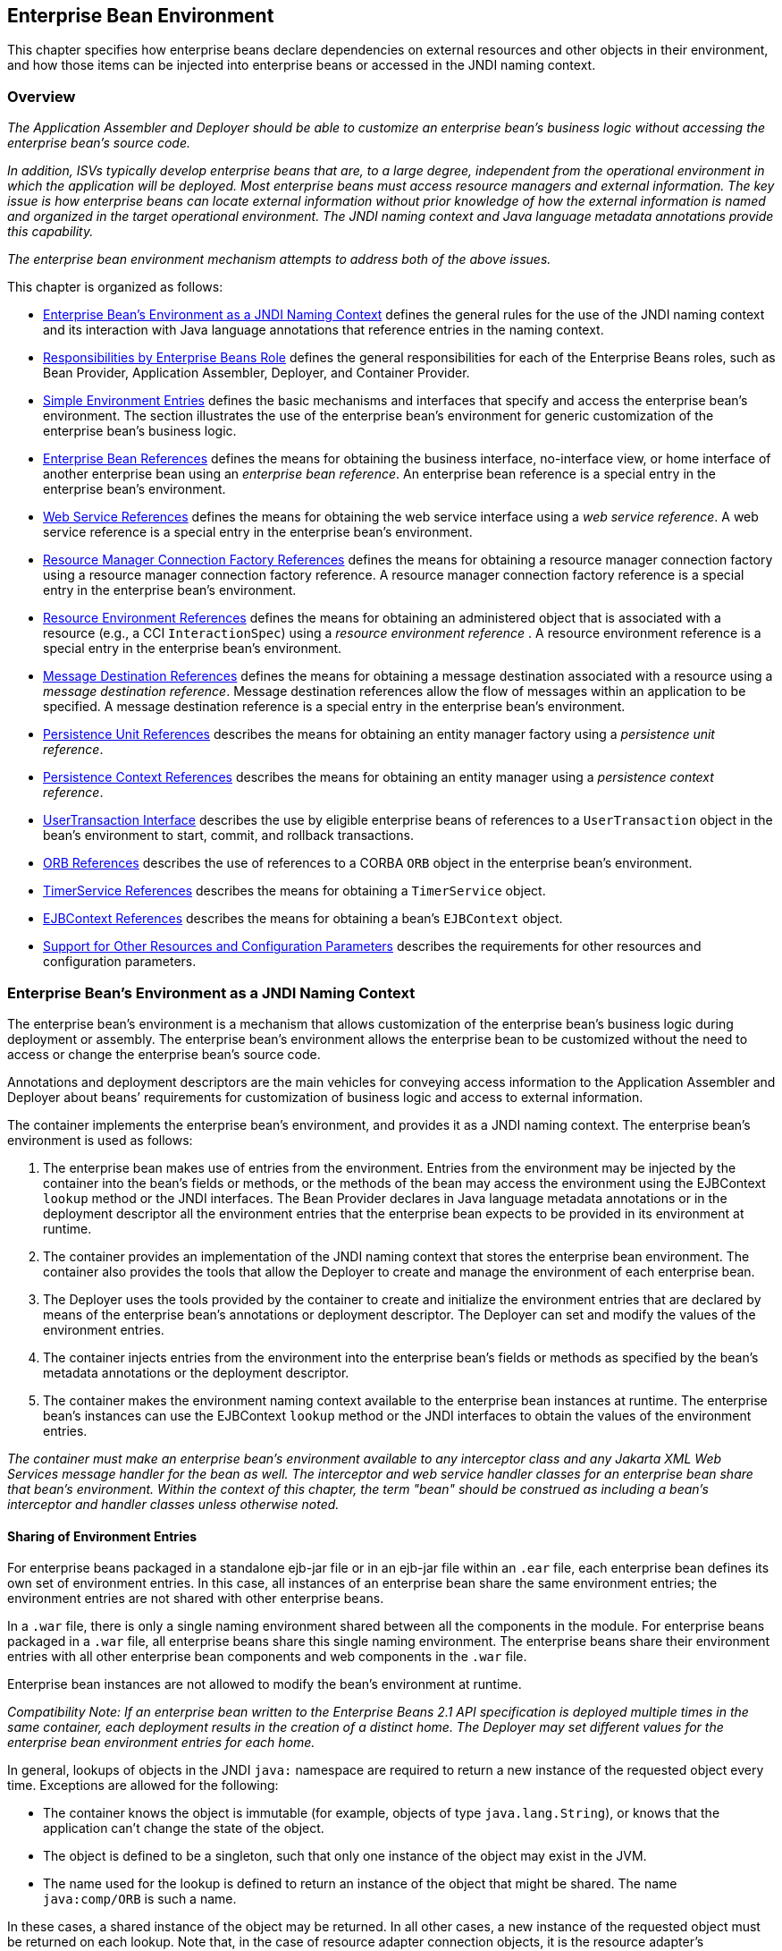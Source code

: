[[a3613]]
== Enterprise Bean Environment

This chapter specifies how enterprise beans
declare dependencies on external resources and other objects in their
environment, and how those items can be injected into enterprise beans
or accessed in the JNDI naming context.

=== Overview

_The Application Assembler and Deployer should
be able to customize an enterprise bean’s business logic without
accessing the enterprise bean’s source code._

_In addition, ISVs typically develop
enterprise beans that are, to a large degree, independent from the
operational environment in which the application will be deployed. Most
enterprise beans must access resource managers and external information.
The key issue is how enterprise beans can locate external information
without prior knowledge of how the external information is named and
organized in the target operational environment. The JNDI naming context
and Java language metadata annotations provide this capability._

_The enterprise bean environment mechanism
attempts to address both of the above issues._

This chapter is organized as follows:

* <<a3635>> defines the general rules for the use of the JNDI naming context and its interaction
with Java language annotations that reference entries in the naming
context.

* <<a3680>> defines the general responsibilities for
each of the Enterprise Beans roles, such as Bean Provider, Application Assembler,
Deployer, and Container Provider.

* <<a3701>> defines the basic mechanisms and interfaces
that specify and access the enterprise bean’s environment. The section
illustrates the use of the enterprise bean’s environment for generic
customization of the enterprise bean’s business logic.

* <<a3912>> defines the means for obtaining the business interface,
no-interface view, or home interface of another enterprise bean using an
_enterprise bean reference_. An enterprise bean reference is a special entry in the enterprise
bean’s environment.

* <<a4154>> defines the means for obtaining the web service
interface using a _web service reference_. A web service reference is a
special entry in the enterprise bean’s environment.

* <<a4159>> defines the means for
obtaining a resource manager connection factory using a resource manager
connection factory reference. A resource manager connection factory
reference is a special entry in the enterprise bean’s environment.

* <<a4341>> defines the means for obtaining an administered
object that is associated with a resource (e.g., a CCI `InteractionSpec`) 
using a _resource environment reference_ . A resource environment
reference is a special entry in the enterprise bean’s environment.

* <<a4371>> defines the means for obtaining a message
destination associated with a resource using a _message destination
reference_. Message destination references allow the flow of messages
within an application to be specified. A message destination reference
is a special entry in the enterprise bean’s environment.

* <<a4533>> describes the means for obtaining an entity
manager factory using a _persistence unit reference_.

* <<a4671>> describes the means for obtaining an
entity manager using a _persistence context reference_.

* <<a4804>> describes the use by eligible enterprise
beans of references to a `UserTransaction` object in the bean’s
environment to start, commit, and rollback transactions.

* <<a4855>> describes the use of references to a CORBA `ORB` object in
the enterprise bean’s environment.

* <<a4885>> describes the means for obtaining a `TimerService` object.

* <<a4892>> describes the means for obtaining a bean’s `EJBContext` object.

* <<a4901>> describes the
requirements for other resources and configuration parameters.

[[a3635]]
=== Enterprise Bean’s Environment as a JNDI Naming Context

The enterprise
bean’s environment is a mechanism that allows customization of the
enterprise bean’s business logic during deployment or assembly. The
enterprise bean’s environment allows the enterprise bean to be
customized without the need to access or change the enterprise bean’s
source code.

Annotations and deployment descriptors are
the main vehicles for conveying access information to the Application
Assembler and Deployer about beans’ requirements for customization of
business logic and access to external information.

The container implements the enterprise
bean’s environment, and provides it as a JNDI naming context. The
enterprise bean’s environment is used as follows:

. The enterprise bean makes use of entries from
the environment. Entries from the environment may be injected by the
container into the bean’s fields or methods, or the methods of the bean
may access the environment using the EJBContext `lookup` method or the
JNDI interfaces. The Bean Provider declares in Java language metadata
annotations or in the deployment descriptor all the environment entries
that the enterprise bean expects to be provided in its environment at
runtime.

. The container provides an implementation of
the JNDI naming context that stores the enterprise bean environment. The
container also provides the tools that allow the Deployer to create and
manage the environment of each enterprise bean.

. The Deployer uses the tools provided by the
container to create and initialize the environment entries that are
declared by means of the enterprise bean’s annotations or deployment
descriptor. The Deployer can set and modify the values of the
environment entries.

. The container injects entries from the
environment into the enterprise bean’s fields or methods as specified by
the bean’s metadata annotations or the deployment descriptor.

. The container makes the environment naming
context available to the enterprise bean instances at runtime. The
enterprise bean’s instances can use the EJBContext `lookup` method or
the JNDI interfaces to obtain the values of the environment entries.

****
_The container must make an enterprise bean’s
environment available to any interceptor class and any Jakarta XML Web Services message
handler for the bean as well. The interceptor and web service handler
classes for an enterprise bean share that bean’s environment. Within the
context of this chapter, the term "bean" should be construed as
including a bean’s interceptor and handler classes unless otherwise
noted._
****

[[a3645]]
==== Sharing of Environment Entries

For enterprise beans packaged in a standalone
ejb-jar file or in an ejb-jar file within an `.ear` file, each
enterprise bean defines its own set of
environment entries. In this case, all
instances of an enterprise bean share the same environment entries; the
environment entries are not shared with other enterprise beans.

In a `.war` file, there is only a single
naming environment shared between all the components in the module. For
enterprise beans packaged in a `.war` file, all enterprise beans share
this single naming environment. The enterprise beans share their
environment entries with all other enterprise bean components and web
components in the `.war` file.

Enterprise bean instances are not allowed to
modify the bean’s environment at runtime.

_Compatibility Note: If an enterprise bean written to the Enterprise Beans 2.1
API specification is deployed multiple times in the same container, each
deployment results in the creation of a distinct home. The Deployer may
set different values for the enterprise bean environment entries for
each home._

In general, lookups of objects in the JNDI
`java:` namespace are required to return a new instance of the requested
object every time. Exceptions are allowed for the following:

* The container knows the object is immutable
(for example, objects of type `java.lang.String`), or knows that the
application can’t change the state of the object.

* The object is defined to be a singleton, such
that only one instance of the object may exist in the JVM.

* The name used for the lookup is defined to
return an instance of the object that might be shared. The name
`java:comp/ORB` is such a name.

In these cases, a shared instance of the
object may be returned. In all other cases, a new instance of the
requested object must be returned on each lookup. Note that, in the case
of resource adapter connection objects, it is the resource adapter’s
`ManagedConnectionFactory` implementation that is responsible for
satisfying this requirement.

Each injection of an object corresponds to a
JNDI lookup. Whether a new instance of the requested object is injected,
or whether a shared instance is injected, is determined by the rules
described above.

_Terminology warning: The enterprise bean’s
"environment" should not be confused with the "environment properties"
defined in the JNDI documentation._

[[a3658]]
==== Annotations for Environment Entries

A field or method of a bean class may be
annotated to request that an entry from the bean’s environment be
injected. Any of the types of resources or other environment
entries footnote:a10322[The term "resource"
is used generically in this chapter to refer to these other environment
entries as resources as well. Resources in the non-generic sense are
described in <<a4159>>.] described in this chapter may be
injected. Injection may also be requested using entries in the
deployment descriptor corresponding to each of these resource types. The
field or method may have any access qualifier (`public`, `private`,
etc.) but must not be `static`.

* A field of the bean class may be the target
of injection. The field must not be `final`. By default, the name of
the field is combined with the name of the class in which the annotation
is used and is used directly as the name in the bean’s naming context.
For example, a field named `myDatabase` in the class `MySessionBean` in
the package `com.acme.example` would correspond to the JNDI name
`java:comp/env/com.acme.example.MySessionBean/myDatabase`. The
annotation also allows the JNDI name to be specified explicitly.

* Environment entries may also be injected into
the bean through bean methods that follow the naming conventions for
JavaBeans(TM) properties. The annotation is applied to the `set` method for
the property, which is the method that is called to inject the
environment entry. The JavaBeans property name (not the method name) is
used as the default JNDI name. For example, a method named
`setMyDatabase` in the same `MySessionBean` class would correspond to
the JNDI name `java:comp/env/com.example.MySessionBean/myDatabase`.

* When a deployment descriptor entry is used to
specify injection, the JNDI name and the instance variable name or
property name are both specified explicitly. Note that the JNDI name is
always relative to the `java:comp/env` naming context.

Each resource may only be injected into a
single field or method of the bean. Requesting injection of the
`java:comp/env/com.example.MySessionBean/myDatabase` resource into both
the `setMyDatabase` method and the `myDatabase` instance variable is an
error. Note, however, that either the field or the method could request
injection of a resource of a different (non-default) name. By explicitly
specifying the JNDI name of a resource, a single resource may be
injected into multiple fields or methods of multiple classes.

Annotations may also be applied to the bean
class itself. These annotations declare an entry in the bean’s
environment, but do not cause the resource to be injected. Instead, the
bean is expected to use the EJBContext `lookup` method or the methods of
the JNDI API to lookup the entry. When the annotation is applied to the
bean class, the JNDI name and the environment entry type must be
explicitly specified.

Annotations may appear on the bean class, or
on any superclass. A resource annotation on any class in the inheritance
hierarchy defines a resource needed by the bean. However, injection of
such resources follows the Java language overriding rules for the
visibility of fields and methods. A method definition that overrides a
method on a superclass defines the resource, if any, to be injected into
that method. An overriding method may request injection of a different
resource than is requested by the superclass, or it may request no
injection even though the superclass method requests injection.

In addition, fields or methods that are not
visible in or are hidden (as opposed to overridden) by a subclass may
still request injection. This allows, for example, a private field to be
the target of injection and that field to be used in the implementation
of the superclass, even though the subclass has no visibility into that
field and doesn’t know that the implementation of the superclass is
using an injected resource. Note that a declaration of a field in a
subclass with the same name as a field in a superclass always causes the
field in the superclass to be hidden.

==== Annotations and Deployment Descriptors

Environment entries may be declared by the
use of annotations, without need for any deployment descriptor entries.
Environment entries may also be declared by deployment descriptor
entries, without need for any annotations. The same environment entry
may be declared using both an annotation and a deployment descriptor
entry. In this case, the information in the deployment descriptor entry
may be used to override some of the information provided in the
annotation. This approach may be used by an Application Assembler to
override information provided by the Bean Provider. Deployment
descriptor entries should not be used to request injection of a resource
into a field or method that has not been designed for injection.

The following rules apply to how a deployment
descriptor entry may override a `Resource` annotation:

* The relevant deployment descriptor entry is
located based on the JNDI name used with the annotation (either
defaulted or provided explicitly).

* The type specified in the deployment
descriptor must be assignable to the type of the field or property or
the type specified in the `Resource` annotation.

* The description, if specified, overrides the
description element of the annotation.

* The injection target, if specified, must name
exactly the annotated field or property method.

* The `mapped-name` element, if specified,
overrides the mappedName element of the annotation.

* The `res-sharing-scope` element, if
specified, overrides the `shareable` element of the annotation. In
general, the Application Assembler or Deployer should never change the
value of this element, as doing so is likely to break the application.

* The `res-auth` element, if specified,
overrides the `authenticationType` element of the annotation. In
general, the Application Assembler or Deployer should never change the
value of this element, as doing so is likely to break the application.

* The `lookup-name` element, if specified,
overrides the lookup element of the annotation.

Restrictions on the overriding of environment
entry values depend on the type of environment entry.

The rules for how a deployment descriptor
entry may override an Enterprise Beans annotation are described in <<a3912>>. 
The rules for how a deployment descriptor entry may override a 
`PersistenceUnit` or `PersistenceContext` annotation are described in 
<<a4533>> and <<a4671>>. The rules for web services references and how 
a deployment descriptor entry may override a `WebServiceRef` annotation 
are included in the _Jakarta Enterprise Web Services_ specification<<a9879>>.

[[a3680]]
=== Responsibilities by Enterprise Beans Role

This section describes the responsibilities
of the various Enterprise Beans roles with regard to the specification and handling
of environment entries. The sections that follow describe the
responsibilities that are specific to the different types of objects
that may be stored in the naming context.

[[a3682]]
==== Bean Provider’s Responsibilities

The Bean Provider may use Java language
annotations or deployment descriptor entries to request injection of a
resource from the naming context, or to declare entries that are needed
in the naming context. The Bean Provider may also use the EJBContext 
`lookup` method or the JNDI APIs to access entries in the naming
context. Deployment descriptor entries may also be used by the Bean
Provider to override information provided by annotations.

****
_When using JNDI interfaces directly, an
enterprise bean instance creates a `javax.naming.InitialContext` object by
using the constructor with no arguments, and looks up the environment
naming via the InitialContext under the name `java:comp/env`._
****

The enterprise bean’s environment entries are
stored directly in the environment naming context, or in any of its
direct or indirect subcontexts.

The value of an environment entry is of the
Java type declared by the Bean Provider in the metadata annotation or
deployment descriptor, or the type of the instance variable or setter
method parameter of the method with which the metadata annotation is
associated.

==== Application Assembler’s Responsibility

The Application
Assembler is allowed to modify the values of the environment entries set
by the Bean Provider, and is allowed to set the values of those
environment entries for which the Bean Provider has not specified any
initial values. The Application Assembler uses the deployment descriptor
to override settings made by the Bean Provider, whether these were
defined by the Bean Provider in the deployment descriptor or in the
source code using annotations.

==== Deployer’s Responsibility

The Deployer must ensure that the values of
all the environment entries declared by an enterprise bean are created
and/or set to meaningful values.

The Deployer can
modify the values of the environment entries that have been previously
set by the Bean Provider and/or Application Assembler, and must set the
values of those environment entries for
which no value has been specified.

The `description`
elements provided by the Bean Provider or Application Assembler help the
Deployer with this task.

==== Container Provider Responsibility

The Container Provider has the following
responsibilities:

* Provide a deployment tool that allows the
Deployer to set and modify the values of the enterprise bean’s
environment entries.

* Implement the `java:comp/env`, `java:module`,
`java:app` and `java:global` environment naming contexts, and provide them
to the enterprise bean instances at runtime. The naming context must
include all the environment entries declared by the Bean Provider, with
their values supplied in the deployment descriptor or set by the
Deployer. The environment naming context must allow the Deployer to
create subcontexts if they are needed by an enterprise bean.

* Inject entries from the naming environment,
as specified by annotations or by the deployment descriptor.

* The container must ensure that the enterprise
bean instances have only read access to their environment variables. The
container must throw the
`javax.naming.OperationNotSupportedException`
from all the methods of the `javax.naming.Context` interface that modify
the environment naming context and its subcontexts.

[[a3701]]
=== Simple Environment Entries

A simple environment entry is a configuration
parameter used to customize an enterprise bean’s business logic. The
environment entry values may be one of the
following Java types: `String`, `Character`, `Byte`, `Short`, `Integer`, `Long`,
`Boolean`, `Double`, `Float`, `Class`, and any subclass of `Enum`.

The following subsections describe the
responsibilities of each Enterprise Beans role.

==== Bean Provider’s Responsibilities

This section describes the Bean Provider’s
view of the bean’s environment, and defines his or her responsibilities.
The first subsection describes annotations for injecting simple
environment entries; the second describes the API for accessing simple
environment entries; and the third describes syntax for declaring the
environment entries in a deployment descriptor.

[[a3707]]
===== Injection of Simple Environment Entries Using Annotations

The Bean Provider uses the `Resource`
annotation to annotate a field or method of the bean class as a target
for the injection of a simple environment entry. The name of the
environment entry is as described in <<a3658>>; the type is as described in
<<a3701>>. Note that
the container will unbox the environment entry as required to match it
to a primitive type used for the injection field or method. The
`authenticationType` and `shareable` elements of the `Resource`
annotation must not be specified: simple environment entries are not
shareable and do not require authentication.

The following code example illustrates how an
enterprise bean uses annotations for the injection of environment
entries.

[source, java]
----
@Stateless 
public class EmployeeServiceBean implements EmployeeService {
 ...
 // The maximum number of tax exemptions, configured by Deployer
 @Resource 
 int maxExemptions;

 // The minimum number of tax exemptions, configured by Deployer
 @Resource 
 int minExemptions;

 public void setTaxInfo(int numberOfExemptions,...) 
          throws InvalidNumberOfExemptionsException {
 ...
 // Use the environment entries to customize business logic.
 if (numberOfExemptions > maxExemptions 
        || numberOfExemptions < minExemptions)
    throw new InvalidNumberOfExemptionsException();
 }
}
----

The following code example illustrates how an
environment entry can be assigned a value by referring to another entry,
potentially in a different namespace.
[source, java]
----
// an entry that gets its value from an application-wide entry
@Resource(lookup="java:app/env/timeout") 
int timeout;
----

===== Programming Interfaces for Accessing Simple Environment Entries

In addition to the use of injection as
described above, an enterprise bean may access environment entries
dynamically. This may be done by means of the EJBContext `lookup` method
or by direct use of the JNDI interfaces. The environment entries are
declared by the Bean Provider by means of annotations on the bean class
or in the deployment descriptor.

When the JNDI interfaces are used directly,
the bean instance creates a `javax.naming.InitialContext` object by
using the constructor with no arguments, and looks up the naming
environment via the `InitialContext` under the name `java:comp/env`.
The bean’s environmental entries are stored directly in the environment
naming context, or its direct or indirect subcontexts.

The following code example illustrates how an
enterprise bean accesses its environment entries when the JNDI APIs are
used directly. In this example, the names under which the entries are
accessed are defined by the deployment descriptor, as shown in the
example of <<a3777>>.

[source, java]
----
@Stateless 
public class EmployeeServiceBean implements EmployeeService {
 ...
 public void setTaxInfo(int numberOfExemptions, ...) 
          throws InvalidNumberOfExemptionsException {
 ...
 // Obtain the enterprise bean’s environment naming context.
 Context initCtx = new InitialContext();
 Context myEnv = (Context)initCtx.lookup("java:comp/env");

 // Obtain the maximum number of tax exemptions
 // configured by the Deployer.
 Integer maxExemptions = (Integer)myEnv.lookup("maxExemptions");

 // Obtain the minimum number of tax exemptions
 // configured by the Deployer.
 Integer minExemptions = (Integer)myEnv.lookup("minExemptions");

 // Use the environment entries to customize business logic.
 if (numberOfExeptions > maxExemptions 
        || numberOfExemptions < minExemptions)
    throw new InvalidNumberOfExemptionsException();

 // Get some more environment entries. These environment
 // entries are stored in subcontexts.
 String val1 = (String)myEnv.lookup("foo/name1");
 Boolean val2 = (Boolean)myEnv.lookup("foo/bar/name2");

 // The enterprise bean can also lookup using full pathnames.
 Integer val3 = (Integer)initCtx.lookup("java:comp/env/name3");
 Integer val4 = (Integer)initCtx.lookup("java:comp/env/foo/name4");
 ...
 }
}
----

[[a3777]]
===== Declaration of Simple Environment Entries in the Deployment Descriptor

The Bean Provider
must declare all the simple environment entries accessed from the
enterprise bean’s code. The simple environment entries are declared
either using annotations in the bean class code or using the `env-entry`
elements in the deployment descriptor.

Each `env-entry` deployment descriptor element
describes a single environment entry. The `env-entry` element consists of
an optional description of the environment entry, the environment entry
name relative to the `java:comp/env` context, the expected Java type of
the environment entry value (i.e., the type of the object returned from
the EJBContext or JNDI `lookup` method), and an optional environment entry
value.

See <<a3645>> for environment entry name scoping rules.

If the Bean Provider provides a value for an
environment entry using the `env-entry-value` element, the value can be
changed later by the Application Assembler or Deployer. The value must
be a string that is valid for the constructor of the specified type that
takes a single `String` parameter, or for `java.lang.Character`, a single
character.

The following example is the declaration of
environment entries used by the `EmployeeServiceBean` whose code was
illustrated in the previous subsection.

[source, xml]
----
<enterprise-beans>
  <session>
  ...
  <ejb-name>EmployeeService</ejb-name>
  <ejb-class>com.wombat.empl.EmployeeServiceBean</ejb-class>
  ...
  <env-entry>
    <description>
      The maximum number of tax exemptions 
      allowed to be set.
    </description>
    <env-entry-name>maxExemptions</env-entry-name>
    <env-entry-type>java.lang.Integer</env-entry-type>
    <env-entry-value>15</env-entry-value>
  </env-entry>
  <env-entry>
    <description>
      The minimum number of tax exemptions 
      allowed to be set.
    </description>
    <env-entry-name>minExemptions</env-entry-name>
    <env-entry-type>java.lang.Integer</env-entry-type>
    <env-entry-value>1</env-entry-value>
  </env-entry>
  <env-entry>
    <env-entry-name>foo/name1</env-entry-name>
    <env-entry-type>java.lang.String</env-entry-type>
    <env-entry-value>value1</env-entry-value>
  </env-entry>
  <env-entry>
    <env-entry-name>foo/bar/name2</env-entry-name>
    <env-entry-type>java.lang.Boolean</env-entry-type>
    <env-entry-value>true</env-entry-value>
  </env-entry>
  <env-entry>
    <description>Some description.</description>
    <env-entry-name>name3</env-entry-name>
    <env-entry-type>java.lang.Integer</env-entry-type>
  </env-entry>
  <env-entry>
    <env-entry-name>foo/name4</env-entry-name>
    <env-entry-type>java.lang.Integer</env-entry-type>
    <env-entry-value>10</env-entry-value>
  </env-entry>
  ...
  </session>
</enterprise-beans>
----

Injection of environment entries may also be
specified using the deployment descriptor, without need for Java
language annotations. The following is an example of the declaration of
environment entries corresponding to the example of <<a3707>>.

[source, xml]
----
<enterprise-beans>
  <session>
    ...
    <ejb-name>EmployeeService</ejb-name>
    <ejb-class>com.wombat.empl.EmployeeServiceBean</ejb-class>
    ...
    <env-entry>
      <description>
       The maximum number of tax exemptions
       allowed to be set.
      </description>
      <env-entry-name>
        com.wombat.empl.EmployeeService/maxExemptions
      </env-entry-name>
      <env-entry-type>java.lang.Integer</env-entry-type>
      <env-entry-value>15</env-entry-value>
      <injection-target>
        <injection-target-class>
          com.wombat.empl.EmployeeServiceBean
        </injection-target-class>
        <injection-target-name>maxExemptions</injection-target-name>
      </injection-target>
    </env-entry>
    <env-entry>
      <description>
        The minimum number of tax exemptions
        allowed to be set.
      </description>
      <env-entry-name>
        com.wombat.empl.EmployeeService/minExemptions
      </env-entry-name>
      <env-entry-type>java.lang.Integer</env-entry-type>
      <env-entry-value>1</env-entry-value>
      <injection-target>
        <injection-target-class>
          com.wombat.empl.EmployeeServiceBean
        </injection-target-class>
        <injection-target-name>minExemptions</injection-target-name>
      </injection-target>
    </env-entry>
    ...
  </session>
</enterprise-beans>
----

It is often convenient to declare a field as
an injection target, but to specify a default value in the code, as
illustrated in the following example.

[source, java]
----
// The maximum number of tax exemptions, configured by the Deployer.
@Resource 
int maxExemptions = 4; // defaults to 4
----

To support this case, the container must only
inject a value for the environment entry if the Application Assembler or
Deployer has specified a value to override the default value. The
`env-entry-value` element in the deployment descriptor is optional when
an injection target is specified. If the element is not specified, no
value will be injected. In addition, if the element is not specified,
the named resource is not initialized in the naming context, and
explicit lookups of the named resource will fail.

The deployment descriptor equivalent of the
`lookup` element of the `Resource` annotation is `lookup-name`. The following
deployment descriptor fragment is equivalent to the earlier example that
used `lookup`.

[source, xml]
----
<env-entry>
  <env-entry-name>
    com.wombat.empl.EmployeeServiceBean/timeout
  </env-entry-name>
  <env-entry-type>java.lang.Integer</env-entry-type>
  <injection-target>
    <injection-target-class>
      com.wombat.empl.EmployeeServiceBean
    </injection-target-class>
    <injection-target-name>timeout</injection-target-name>
  </injection-target>
  <lookup-name>java:app/env/timeout</lookup-name>
</env-entry>
----

It is an error for both the `env-entry-value`
and `lookup-name` elements to be specified for a given env-entry element.
If either element exists, an eventual lookup element of the
corresponding `Resource` annotation (if any) must be ignored. In other
words, assignment of a value to an environment entry via a deployment
descriptor, either directly (`env-entry-value`) or indirectly
(`lookup-name`), overrides any assignments made via annotations.

==== Application Assembler’s Responsibility

The Application
Assembler is allowed to modify the values of the simple environment
entries set by the Bean Provider, and is allowed to set the values of
those environment entries for which the Bean Provider has not specified
any initial values. The Application Assembler may use the deployment
descriptor to override settings made by the Bean Provider, whether in
the deployment descriptor or using annotations.

==== Deployer’s Responsibility

The Deployer must ensure that the values of
all the simple environment entries declared by an enterprise bean are
set to meaningful values.

The Deployer can
modify the values of the environment entries that have been previously
set by the Bean Provider and/or Application Assembler, and must set the
values of those environment entries for
which no value has been specified.

The `description`
elements provided by the Bean Provider or Application Assembler help the
Deployer with this task.

==== Container Provider Responsibility

The Container Provider has the following
responsibilities:

* Provide a deployment tool that allows the
Deployer to set and modify the values of the enterprise bean’s
environment entries.

* Implement the `java:comp/env`, `java:module`,
`java:app` and `java:global` environment naming contexts, and provide them
to the enterprise bean instances at runtime. The naming context must
include all the environment entries declared by the Bean Provider, with
their values supplied in the deployment descriptor or set by the
Deployer. The environment naming context must allow the Deployer to
create subcontexts if they are needed by an enterprise bean.

* Inject entries from the naming environment
into the bean instance, as specified by the annotations on the bean
class or by the deployment descriptor.

* The container must ensure that the enterprise
bean instances have only read access to their environment variables. The
container must throw the
`javax.naming.OperationNotSupportedException`
from all the methods of the `javax.naming.Context` interface that modify
the environment naming context and its subcontexts.

[[a3912]]
=== Enterprise Bean References

This section
describes the programming and deployment descriptor interfaces that
allow the Bean Provider to refer to the business interfaces,
no-interface views, or home interfaces of other enterprise beans using
"logical" names called _enterprise bean references_. The enterprise bean references are special
entries in the enterprise bean’s environment. The Deployer binds the enterprise bean
references to the enterprise bean business interfaces, no-interface
views, or home interfaces in the target operational environment, as
appropriate.

The deployment descriptor also allows the
Application Assembler to link an enterprise bean reference declared in one
enterprise bean to another enterprise bean contained in the same ejb-jar
file, or in another ejb-jar file in the same Jakarta EE application unit.
The link is an instruction to the tools used by the Deployer that the
enterprise bean reference should be bound to the business interface, no-interface
view, or home interface of the specified target enterprise bean. This
linking can also be specified by the Bean Provider using annotations in
the source code of the bean class.

[[a3915]]
==== Bean Provider’s Responsibilities

This section describes the Bean Provider’s
view and responsibilities with respect to enterprise bean references. The first
subsection describes annotations for injecting enterprise bean references; the
second describes the API for accessing enterprise bean references; and the third
describes syntax for declaring the enterprise bean references in a deployment
descriptor.

===== Injection of Enterprise Bean References

The Bean Provider uses the `EJB` annotation
to annotate a field or setter property method of the bean class as a
target for the injection of an enterprise bean reference.

`EJB` annotation contains the following
elements:

* The `name` element refers to the name by which
the resource is to be looked up in the environment.

* The `beanInterface` element is the referenced
interface type. The reference may be to a session bean’s business
interface, to a session bean’s no-interface view, or to the local home
interface or remote home interface of a session bean or an entity
bean.footnote:a10323[Component contract
and client view of entity beans are described in the Enterprise Beans Optional
Features document<<a9890>>.]

* The `beanName` element references the value of
the name element of the `Stateful` or `Stateless` annotation (or `ejb-name`
element, if the deployment descriptor was used to define the name of th
bean). The `beanName` element allows disambiguation if multiple session
beans in the ejb-jar implement the same interface.

* The `mappedName` element is a product-specific
name that the bean reference should be mapped to. Applications that use
mapped names may not be portable.

* The `lookup` element is a portable lookup
string containing the JNDI name for the target enterprise bean component.

Either the `beanName` or the `lookup` element can
be used to resolve the enterprise bean dependency to the target component. It is an
error to specify values for both `beanName` and `lookup`.

The following example illustrates how an
enterprise bean uses the `EJB` annotation to reference another
enterprise bean. The enterprise bean reference will have the name
`java:comp/env/com.acme.example.ExampleBean/myCart` in the referencing
bean’s naming context, where `ExampleBean` is the name of the class of
the referencing bean and `com.acme.example` its package. The target of
the reference must be resolved by the Deployer, unless there is only one
session bean component within the same application that exposes a client
view type which matches the enterprise bean reference.

[source, java]
----
package com.acme.example;
@Stateless 
public class ExampleBean implements Example {
 ...
 @EJB 
 private ShoppingCart myCart;
 ...
}
----

The following example illustrates use of
almost all portable elements of the `EJB` annotation. In this case, the
enterprise bean reference would have the name
`java:comp/env/ejb/shopping-cart` in the referencing bean’s naming
context. This reference is linked to a bean named `cart1` .

[source, java]
----
@EJB(
 name="ejb/shopping-cart",
 beanInterface=ShoppingCart.class,
 beanName="cart1",
 description="The shopping cart for this application"
)
private ShoppingCart myCart;
----

As an alternative to `beanName`, a reference
to an enterprise bean can use a session bean JNDI name by means of the lookup
annotation element. The following example uses a JNDI name in the
application namespace.

[source, java]
----
@EJB(
 lookup="java:app/cartModule/ShoppingCart",
 description="The shopping cart for this application"
)
private ShoppingCart myOtherCart;
----

If the `ShoppingCart` bean were instead
written to the Enterprise Beans 2.1 client view, the enterprise bean reference would be to the
bean’s home interface. For example:

[source, java]
----
@EJB(
 name="ejb/shopping-cart",
 beanInterface=ShoppingCartHome.class,
 beanName="cart1",
 description="The shopping cart for this application"
)
private ShoppingCartHome myCartHome;
----

If the `ShoppingCart` bean were instead
written to the no-interface client view and was implemented by bean
class `ShoppingCartBean.class`, the EJB reference would have type
`ShoppingCartBean.class`. For example:

[source, java]
----
@EJB(
 name="ejb/shopping-cart",
 beanInterface=ShoppingCartBean.class,
 beanName="cart1",
 description="The shopping cart for this application"
)
private ShoppingCartBean myCart;
----

===== Enterprise Bean Reference Programming Interfaces

The Bean Provider
may use enterprise bean references to locate the business interfaces, no-interface
views, or home interfaces of other enterprise beans as follows.

* Assign an entry in the enterprise bean’s
environment to the reference. (See <<a3998>> 
for information on how enterprise bean references are
declared in the deployment descriptor.)

* The Enterprise Beans specification recommends, but does
not require, that all references to other enterprise beans be organized
in the `ejb` subcontext of the bean’s environment (i.e., in the
`java:comp/env/ejb` JNDI context). Note that enterprise bean references
declared by means of annotations will not, by default, be in any
subcontext.

* Look up the business interface, no-interface
view, or home interface of the referenced enterprise bean in the
enterprise bean’s environment using the EJBContext `lookup` method or
the JNDI API.

The following example illustrates how an
enterprise bean uses an enterprise bean reference to locate the remote home
interface of another enterprise bean using the JNDI APIs.

[source, java]
----
@EJB(name="ejb/EmplRecord", beanInterface=EmployeeRecordHome.class)
@Stateless 
public class EmployeeServiceBean 
        implements EmployeeService {

 public void changePhoneNumber(...) {
 ...
 // Obtain the default initial JNDI context.
 Context initCtx = new InitialContext();

 // Look up the home interface of the EmployeeRecord
 // enterprise bean in the environment.
 Object result = initCtx.lookup(
      "java:comp/env/ejb/EmplRecord");

 // Convert the result to the proper type.
 EmployeeRecordHome emplRecordHome = (EmployeeRecordHome)
       javax.rmi.PortableRemoteObject.narrow(result,
                EmployeeRecordHome.class);
 ...
 }
}
----

In the example, the Bean Provider of the
`EmployeeServiceBean` enterprise bean assigned the environment entry
`ejb/EmplRecord` as the enterprise bean reference name to refer to the remote home of
another enterprise bean.

[[a3998]]
===== Declaration of Enterprise Bean References in Deployment Descriptor

Although the enterprise bean
reference is an entry in the enterprise bean’s environment, the Bean
Provider must not use a `env-entry` element to declare it. Instead, the
Bean Provider must declare all the enterprise bean references using the `ejb-ref` and
`ejb-local-ref` elements of the deployment descriptor. This allows the
ejb-jar consumer (i.e. Application Assembler or Deployer) to discover
all the enterprise bean references used by the enterprise bean. Deployment
descriptor entries may also be used to specify injection of an enterprise bean
reference into a bean.

Each `ejb-ref` or `ejb-local-ref`
 element describes the interface
requirements that the referencing enterprise bean has for the referenced
enterprise bean. The `ejb-ref` element is used for referencing an
enterprise bean that is accessed through its remote business interface
or remote home and component interfaces. The `ejb-local-ref`
 element is used for referencing an
enterprise bean that is accessed through its local business interface,
no-interface view, local home and component interfaces.

The `ejb-ref` element contains the `description`,
`ejb-ref-name`, `ejb-ref-type`, `home`, `remote`, `ejb-link`, and `lookup-name`
elements.

The `ejb-local-ref` element contains the
`description`, `ejb-ref-name`, `ejb-ref-type`, `local-home` , `local`, `ejb-link`,
and `lookup-name` elements.

The `ejb-ref-name`
element specifies the enterprise bean reference name: its value is the environment
entry name used in the enterprise bean code. The `ejb-ref-name` must be
specified.

The optional
`ejb-ref-type` element specifies the expected
type of the enterprise bean: its value must be either
Entity footnote:a10324[Component contract and client view of entity beans 
are described in the Enterprise Beans Optional Features document <<a9890>>.] or Session.

The `home` and `remote` or `local-home` and `local`
elements specify the expected Java types of the referenced enterprise
bean’s interface(s). If the reference is to an Enterprise Beans 2.1 remote client
view interface, the `home` element is required. Likewise, if the
reference is to an Enterprise Beans 2.1 local client view interface, the `local-home`
element is required. The `remote` element of the `ejb-ref` element
refers to either the remote business interface type or the remote
component interface, depending on whether the reference is to a bean’s
Enterprise Beans 3.x or Enterprise Beans 2.1 remote client view. Likewise, the `local` element of
the `ejb-local-ref` element refers to either the local business
interface type, bean class type or the local component interface type,
depending on whether the reference is to a bean’s Enterprise Beans 3.x local business
interface, no-interface view, or Enterprise Beans 2.1 local client view respectively.

The `ejb-link` element is used to like an enterprise bean
reference to a target bean, and is described in <<a4057>> below.

The `lookup-name` element specifies the JNDI
name of the enterprise bean reference’s target session bean, and is described
further in <<a4057>> below.

See <<a3645>> for the name scoping rules of enterprise bean
references.

The following example illustrates the
declaration of enterprise bean references in the deployment descriptor.

[source, xml]
----
...
 <enterprise-beans>
  <session>
  ...
  <ejb-name>EmployeeService</ejb-name>
  <ejb-class>com.wombat.empl.EmployeeServiceBean</ejb-class>
  ...
  <ejb-ref>
    <description>
        This is a reference to an Enterprise Beans 2.1 session 
        bean that encapsulates access to employee records.
    </description>
    <ejb-ref-name>ejb/EmplRecord</ejb-ref-name>
    <ejb-ref-type>Session</ejb-ref-type>
    <home>com.wombat.empl.EmployeeRecordHome</home>
    <remote>com.wombat.empl.EmployeeRecord</remote>
  </ejb-ref>
  <ejb-local-ref>
    <description>
        This is a reference to the local business interface 
        of an Enterprise Beans 3.0 session bean that provides a payroll 
        service.
    </description>
    <ejb-ref-name>ejb/Payroll</ejb-ref-name>
    <local>com.aardvark.payroll.Payroll</local>
  </ejb-local-ref>
  <ejb-local-ref>
    <description>
        This is a reference to the local business interface 
        of an Enterprise Beans 3.0 session bean that provides a pension 
        plan service.
    </description>
    <ejb-ref-name>ejb/PensionPlan</ejb-ref-name>
    <local>com.wombat.empl.PensionPlan</local>
  </ejb-local-ref>
  ...
  </session>
  ...
 </enterprise-beans>
...
----

[[a4057]]
==== Application Assembler’s Responsibilities

The Application
Assembler can use the `ejb-link` element in the deployment descriptor to
link an enterprise bean reference to a target enterprise bean within the same
application.

The Application Assembler specifies the link
between two enterprise beans as follows:

* The Application Assembler uses the optional
`ejb-link` element of the `ejb-ref` or `ejb-local-ref` element of the
referencing enterprise bean. The value of the `ejb-link` element is the
name of the target enterprise bean. (This is the bean name as defined by
metadata annotation (or default) in the bean class or in the `ejb-name`
element of the target enterprise bean.) The target enterprise bean can
be in any ejb-jar file or `.war` file in the same Jakarta EE application as
the referencing application component.

* Alternatively, to avoid the need to
rename enterprise beans to have unique names within an entire Jakarta EE
application, the Application Assembler may use either of the following
two syntaxes in the `ejb-link` element of the referencing application
component.footnote:a10325[The Bean Provider
may also use this syntax in the `beanName` element of the `EJB`
annotation.]

** The Application Assembler specifies the
module name of the ejb-jar file or `.war` file containing the referenced
enterprise bean and appends the ejb-name of the target bean separated by
`/`. The module name is the name of the module in which the enterprise
bean is packaged, with no filename extension, unless the `module-name`
element is specified in the module’s deployment descriptor.

** The Application Assembler specifies the path
name of the ejb-jar file or `.war` file containing the referenced
enterprise bean and appends the ejb-name of the target bean separated
from the path name by `#`. The path name is relative to the referencing
application component jar file. In this manner, multiple beans with the
same ejb-name may be uniquely identified when the Application Assembler
cannot change ejb-names.

* Rather than using `ejb-link` to resolve the enterprise bean
reference, the Application Assembler may use the `lookup-name` element
to reference the target enterprise bean component by means of one of its JNDI names.
It is an error for both ejb-link and `lookup-name` to be specified within
an `ejb-ref` or `ejb-local-ref` element.

* The Application Assembler must ensure that
the target enterprise bean is type-compatible with the declared enterprise bean
reference. This means that the target enterprise bean must be of the
type indicated in the `ejb-ref-type` element, if present, and that the
business interface, bean class, or home and component interfaces of the
target enterprise bean must be Java type-compatible with the type
declared in the enterprise bean reference.

The following illustrates the use of an
ejb-link in the deployment descriptor.

[source, xml]
----
...
<enterprise-beans>
  <session>
    ...
    <ejb-name>EmployeeService</ejb-name>
    <ejb-class>com.wombat.empl.EmployeeServiceBean</ejb-class>
    ...
    <ejb-ref>
      <ejb-ref-name>ejb/EmplRecord</ejb-ref-name>
      <ejb-ref-type>Session</ejb-ref-type>
      <home>com.wombat.empl.EmployeeRecordHome</home>
      <remote>com.wombat.empl.EmployeeRecord</remote>
      <ejb-link>EmployeeRecord</ejb-link>
    </ejb-ref>
    ...
  </session>
  ...
  <session>
    <ejb-name>EmployeeRecord</ejb-name>
    <home>com.wombat.empl.EmployeeRecordHome</home>
    <remote>com.wombat.empl.EmployeeRecord</remote>
    ...
  </session>
  ...
</enterprise-beans>
...
----

The Application Assembler uses the `ejb-link`
element to indicate that the enterprise bean reference `EmplRecord` declared in the
`EmployeeService` enterprise bean has been linked to the
`EmployeeRecord` enterprise bean.

The following example illustrates using the
`ejb-link` element to indicate an enterprise bean reference to the
`ProductEJB` enterprise bean that is in the same Jakarta EE application unit
but in a different ejb-jar file.

[source, xml]
----
 <session>
  ...
  <ejb-name>OrderEJB</ejb-name>
  <ejb-class>com.wombat.orders.OrderBean</ejb-class>
  ...
  <ejb-ref>
    <ejb-ref-name>ejb/Product</ejb-ref-name>
    <ejb-ref-type>Session</ejb-ref-type>
    <home>com.acme.orders.ProductHome</home>
    <remote>com.acme.orders.Product</remote>
    <ejb-link>../products/product.jar#ProductEJB</ejb-link>
  </ejb-ref>
  ...
</session>
----

The following example illustrates using the
`ejb-link` element to indicate an enterprise bean reference to the
`ShoppingCart` enterprise bean that is in the same Jakarta EE application
unit but in a different ejb-jar file. The reference was originally
declared in the bean’s code using an annotation. The Application
Assembler provides only the link to the bean.

[source, xml]
----
...
<ejb-ref>
  <ejb-ref-name>ShoppingService/myCart</ejb-ref-name>
  <ejb-link>product/ShoppingCart</ejb-link>
</ejb-ref>
...
----

The same effect can be obtained with the
`lookup-name` element instead, using an appropriate JNDI name for the
target bean.

[source, xml]
----
...
<ejb-ref>
  <ejb-ref-name>ShoppingService/myCart</ejb-ref-name>
  <lookup-name>java:app/products/ShoppingCart</lookup-name>
</ejb-ref>
...
----

===== Overriding Rules

The following rules apply to how a deployment
descriptor entry may override an `EJB` annotation:

* The relevant deployment descriptor entry is
located based on the JNDI name used with the annotation (either
defaulted or provided explicitly).

* The type specified in the deployment
descriptor via the `remote` , `local` , `remote-home` , or `local-home`
element and any bean referenced by the `ejb-link` element must be
assignable to the type of the field or property or the type specified by
the `beanInterface` element of the `EJB` annotation.

* The description, if specified, overrides the
description element of the annotation.

* The injection target, if specified, must name
exactly the annotated field or property method.

[[a4133]]
==== Deployer’s Responsibility

The Deployer is
responsible for the following:

* The Deployer must ensure that all the
declared enterprise bean references are bound to the business interfaces,
no-interface views, or home interfaces of enterprise beans that exist in
the operational environment. For session beans, the Deployer may use the
information provided by the Bean Provider in the mappedName element of
the `EJB` annotation or the mapped-name element of the `ejb-ref` or
`ejb-local-ref` deployment descriptor element in creating this binding.
<<a800>> describes the syntax for session bean portable global JNDI 
names. The Deployer may also use, for example, the JNDI
`LinkRef` mechanism to create a symbolic link to the actual JNDI name of
the target enterprise bean.

* The Deployer must ensure that the target
enterprise bean is type-compatible with the types declared for the enterprise bean
reference. This means that the target enterprise bean must be of the
type indicated by the use of the `EJB` annotation, by the `ejb-ref-type`
element (if specified), and that the business interface, no-interface
view, and/or home and component interfaces of the target enterprise bean
must be Java type-compatible with the type of the injection target or
the types declared in the enterprise bean reference.

* If an `EJB` annotation includes the
`beanName` element or the `ejb-ref` or `ejb-local-ref` element includes
the `ejb-link` element, the Deployer should
bind the enterprise bean reference to the enterprise bean specified as
the target.

* If an `EJB` annotation includes the lookup
element or the the `ejb-ref` or `ejb-local-ref` element includes the
`lookup-name` element, the Deployer should bind the enterprise bean
reference to the enterprise bean specified as the target. It is an error
for an enterprise bean reference declaration to include both an `ejb-link` and a
`lookup-name` element.

The following example illustrates the use of
the `lookup-name` element to bind an enterprise bean reference to a target enterprise
bean in the operational environment. The reference was originally
declared in the bean’s code using an annotation. The target enterprise
bean has ejb-name `ShoppingCart` and is deployed in the stand-alone module
`products.jar`.

[source, xml]
----
...
<ejb-ref>
  <ejb-ref-name>ShoppingService/myCart</ejb-ref-name>
  <lookup-name>java:global/products/ShoppingCart</lookup-name>
</ejb-ref>
----

==== Container Provider’s Responsibility

The Container Provider must provide the
deployment tools that allow the Deployer to perform the tasks described
in the previous subsection. The deployment
tools provided by the Container Provider must be able to process the
information supplied in the `ejb-ref` and `ejb-local-ref` elements in the
deployment descriptor.

At the minimum, the tools must be able to:

* Preserve the application assembly information
in annotations or in the `ejb-link` elements by binding an enterprise bean reference
to the business interface, no-interface view, or the home interface of
the specified target bean.

* Inform the Deployer of any unresolved enterprise bean
references, and allow him or her to resolve an enterprise bean reference by binding
it to a specified compatible target bean.

[[a4154]]
=== Web Service References

Web service references allow the Bean
Provider to refer to external web services. The web service references
are special entries in the enterprise bean’s environment. The Deployer
binds the web service references to the web service classes or
interfaces in the target operational environment.

The specification of web service references
and their usage is defined in the _Jakarta XML Web Services_
<<a9881>> and _Jakarta Enterprise Web Services_ 
specifications<<a9879>>.

See <<a3645>> for the name scoping rules of web service references.

The Enterprise Beans specification recommends, but does
not require, that all references to web services be organized in the
`service` subcontext of the bean’s environment (i.e., in the
`java:comp/env/service` JNDI context).

[[a4159]]
=== Resource Manager Connection Factory References

A resource
manager connection factory is an object that is used to create
connections to a resource manager. For example, an object that
implements the `javax.sql.DataSource` interface is a resource manager
connection factory for `java.sql.Connection` objects that implement
connections to a database management system.

This section describes the metadata
annotations and deployment descriptor elements that allow the enterprise
bean code to refer to resource factories using logical names called
_resource manager connection factory
references_. The resource manager connection factory references are
special entries in the enterprise bean’s environment. The Deployer binds
the resource manager connection factory references to the actual
resource manager connection factories that are configured in the
container. Because these resource manager connection factories allow the
container to affect resource management, the connections acquired
through the resource manager connection factory references are called
_managed resources_ (e.g., these resource
manager connection factories allow the container to implement connection
pooling and automatic enlistment of the connection with a transaction).

[[a4164]]
==== Bean Provider’s Responsibilities

This subsection describes the Bean Provider’s
view of locating resource factories and defines his or her
responsibilities. The first subsection describes annotations for
injecting references to resource manager connection factories; the
second describes the API for accessing resource manager connection
references; and the third describes syntax for declaring the resource
manager connection references in a deployment descriptor.

===== Injection of Resource Manager Connection Factory References

A field or a method of an enterprise bean may
be annotated with the `Resource` annotation. The name and type of the
factory are as described above in <<a3658>>. The `authenticationType` and
`shareable` elements of the `Resource` annotation may be used to control
the type of authentication desired for the resource and the shareability
of connections acquired from the factory, as described in the following
sections.

The following code example illustrates how an
enterprise bean uses annotations to declare resource manager connection
factory references.

[source, java]
----
//The employee database.
@Resource
javax.sql.DataSource employeeAppDB;
...
public void changePhoneNumber(...) {
  ...
  // Invoke factory to obtain a resource. The security
  // principal for the resource is not given, and
  // therefore it will be configured by the Deployer.
  java.sql.Connection con = employeeAppDB.getConnection();
  ...
}
----

The same resource manager can be declared
using the JNDI name of an entry to which the resource being defined will
be bound.

[source, java]
----
// The customer database, looked up in the application environment.
@Resource(lookup="java:app/env/employeeAppDB")
javax.sql.DataSource employeeAppDB;
----

===== Programming Interfaces for Resource Manager Connection Factory References

The Bean Provider
must use resource manager connection factory references to obtain
connections to resources as follows.

* Assign an entry in the enterprise bean’s
environment to the resource manager connection factory reference. (See
 <<a4245>> for
information on how resource manager connection factory references are
declared in the deployment descriptor.)

* The Enterprise Beans specification recommends, but does
not require, that all resource manager connection factory references be
organized in the subcontexts of the bean’s environment, using a
different subcontext for each resource manager type. For example, all
JDBC data source references might be declared in the `java:comp/env/jdbc`
subcontext, and all Jakarta Messaging connection factories in the `java:comp/env/jms`
subcontext. Also, all Jakarta(R) Mail connection factories might be declared in
the `java:comp/env/mail` subcontext and all URL connection factories in
the `java:comp/env/url` subcontext. Note that resource manager
connection factory references declared via annotations will not, by
default, appear in any subcontext.

* Lookup the resource manager connection
factory object in the enterprise bean’s environment using the EJBContext
`lookup` method or using the JNDI API.

* Invoke the appropriate method on the resource
manager connection factory to obtain a connection to the resource. The
factory method is specific to the resource type. It is possible to
obtain multiple connections by calling the factory object multiple
times.

The Bean Provider can control the
shareability of the connections acquired from the resource manager
connection factory. By default, connections
to a resource manager are shareable across
other enterprise beans in the application that use the same resource in
the same transaction context. The Bean Provider can specify that
connections obtained from a resource manager connection factory
reference are not shareable by specifying the value of the `shareable`
annotation element to `false` or the value of the `res-sharing-scope`
 deployment descriptor element to be
`Unshareable` . The sharing of connections to a resource manager allows
the container to optimize the use of connections and enables the
container’s use of local transaction optimizations.

The Bean Provider has two choices with
respect to dealing with associating a principal with the resource
manager access:

* Allow the Deployer to set up
principal mapping or
resource manager sign-on information. In
this case, the enterprise bean code invokes a resource manager
connection factory method that has no security-related parameters.

* Sign on to the resource manager from the bean
code. In this case, the enterprise bean invokes the appropriate resource
manager connection factory method that takes the sign-on information as
method parameters.

The Bean Provider
uses the `authenticationType` annotation element or the `res-auth`
deployment descriptor element to indicate which of the two
resource manager authentication approaches
is used.

_We expect that the first form (i.e., letting
the Deployer set up the resource manager sign-on information) will be
the approach used by most enterprise beans._

The following code sample illustrates
obtaining a JDBC connection when the EJBContext `lookup` method is used.

[source, java]
----
@Resource(name="jdbc/EmployeeAppDB", type=javax.sql.DataSource)
@Stateless 
public class EmployeeServiceBean implements EmployeeService {
 @Resource 
 SessionContext ctx;
 public void changePhoneNumber(...) {
 ...
 // use context lookup to obtain resource manager
 // connection factory
 javax.sql.DataSource ds = (javax.sql.DataSource)
      ctx.lookup("jdbc/EmployeeAppDB");

 // Invoke factory to obtain a connection. The security
 // principal is not given, and therefore
 // it will be configured by the Deployer.
 java.sql.Connection con = ds.getConnection();
 ...
 }
}
----

The following code sample illustrates
obtaining a JDBC connection when the JNDI APIs are used directly.

[source, java]
----
@Resource(name="jdbc/EmployeeAppDB", type=javax.sql.DataSource)
@Stateless 
public class EmployeeServiceBean implements EmployeeService {

 EJBContext ejbContext;

 public void changePhoneNumber(...) {
 ...
 // obtain the initial JNDI context
 Context initCtx = new InitialContext();

 // perform JNDI lookup to obtain resource manager
 // connection factory
 javax.sql.DataSource ds = (javax.sql.DataSource)
      initCtx.lookup("java:comp/env/jdbc/EmployeeAppDB");

 // Invoke factory to obtain a connection. The security
 // principal is not given, and therefore
 // it will be configured by the Deployer.
 java.sql.Connection con = ds.getConnection();
 ...
 }
}
----

[[a4245]]
===== Declaration of Resource Manager Connection Factory References in Deployment Descriptor

Although a resource manager connection
factory reference is an entry in the enterprise bean’s environment, the
Bean Provider must not use an `env-entry`
element to declare it.

Instead, if metadata annotations are not
used, the Bean Provider must declare all the resource manager connection
factory references in the deployment descriptor using the
`resource-ref` elements. This allows the
ejb-jar consumer (i.e. Application Assembler or Deployer) to discover
all the resource manager connection factory references used by an
enterprise bean. Deployment descriptor entries may also be used to
specify injection of a resource manager connection factor reference into
a bean.

See Section "Declaration of Resource Manager
Connection Factory References in Deployment Descriptor" in the 
Jakarta EE Platform specification <<a9861>> for the description of the
`resource-ref` element.

See <<a3645>> for the name scoping rules of resource
manager connection factory references.

The type declaration allows the Deployer to
identify the type of the resource manager connection factory.

_Note that the indicated type is the Java type
of the resource factory, not the Java type of the resource._

The following example is the declaration of
resource manager connection factory references used by the
`EmployeeService` enterprise bean illustrated in the previous subsection.

[source, xml]
----
...
<enterprise-beans>
  <session>
    ...
    <ejb-name>EmployeeService</ejb-name>
    <ejb-class>com.wombat.empl.EmployeeServiceBean</ejb-class>
    ...
    <resource-ref>
      <description>
        A data source for the database in which 
        the EmployeeService enterprise bean will
        record a log of all transactions.
      </description>
      <res-ref-name>jdbc/EmployeeAppDB</res-ref-name>
      <res-type>javax.sql.DataSource</res-type>
      <res-auth>Container</res-auth>
      <res-sharing-scope>Shareable</res-sharing-scope>
    </resource-ref>
    ...
  </session>
</enterprise-beans>
...
----

The following example illustrates the
declaration of Jakarta Messaging resource manager connection factory references.

[source, xml]
----
...
<enterprise-beans>
  <session>
    ...
    <resource-ref>
      <description>
        A queue connection factory used by the 
        MySession enterprise bean to send 
        notifications.
      </description>
      <res-ref-name>jms/qConnFactory</res-ref-name>
      <res-type>jakarta.jms.QueueConnectionFactory</res-type>
      <res-auth>Container</res-auth>
      <res-sharing-scope>Unshareable</res-sharing-scope>
    </resource-ref>
    ...
  </session>
</enterprise-beans>
...
----

===== Standard Resource Manager Connection Factory Types

The Bean Provider must use the
`javax.sql.DataSource`
resource manager connection factory type for
obtaining JDBC connections, and the
`jakarta.jms.ConnectionFactory`,
`jakarta.jms.QueueConnectionFactory`, or `jakarta.jms.TopicConnectionFactory`
for obtaining Jakarta Messaging connections.

The Bean Provider must use the
`jakarta.mail.Session` resource manager
connection factory type for obtaining
Jakarta Mail connections, and the `java.net.URL`
 resource manager connection factory type
for obtaining URL connections.

It is recommended that the Bean Provider
names JDBC data sources in the `java:comp/env/jdbc` subcontext, and Jakarta Messaging
connection factories in the `java:comp/env/jms` subcontext. It is also
recommended that the Bean Provider name all Jakarta Mail connection
factories in the `java:comp/env/mail` subcontext, and all URL connection
factories in the `java:comp/env/url` subcontext. Note that resource
manager connection factory references declared via annotations will not,
by default, appear in any subcontext.

_Jakarta(R) Connectors <<a9863>> allows an
enterprise bean to use the API described in this section to obtain
resource objects that provide access to additional back-end systems._

[[a4312]]
==== Deployer’s Responsibility

The Deployer uses deployment tools to
bind the
resource manager connection factory
references to the actual resource factories configured in the target
operational environment.

The Deployer must perform the following tasks
for each resource manager connection factory reference declared in the
metadata annotations or deployment descriptor:

* Bind the resource manager connection factory
reference to a resource manager connection factory that exists in the
operational environment. The Deployer may use, for example, the JNDI
`LinkRef` mechanism to create a symbolic link to the actual JNDI name of
the resource manager connection factory. The resource manager connection
factory type must be compatible with the type declared in the source
code or in the `res-type` element.

* Provide any additional configuration
information that the resource manager needs for opening and managing the
resource. The configuration mechanism is resource-manager specific, and
is beyond the scope of this specification.

* If the value of the `Resource` annotation
`authenticationType` element is `AuthenticationType.CONTAINER` or the
deployment descriptor `res-auth` element is
Container, the Deployer is responsible for configuring the sign-on
information for the resource manager. This is performed in a manner
specific to the Enterprise Beans container and resource manager; it is beyond the
scope of this specification.

_For example, if principals must be mapped
from the security domain and principal realm used at the enterprise
beans application level to the security domain and principal realm of
the resource manager, the Deployer or System Administrator must define
the mapping. The mapping is performed in a manner specific to the Enterprise Beans
container and resource manager; it is beyond the scope of the current
Enterprise Beans specification._

[[a4322]]
==== Container Provider Responsibility

The Container
Provider is responsible for the following:

* Provide the
deployment tools that allow the Deployer to
perform the tasks described in the previous subsection.

* Provide the implementation of the resource
manager connection factory classes for the resource managers that are
configured with the Enterprise Beans container.

* If the Bean Provider sets the
`authenticationType` element of the `Resource` annotation to
`AuthenticationType.APPLICATION` or the `res-auth` deployment descriptor
entry for a resource manager connection factory reference to
Application, the container must allow the bean to perform explicit
programmatic sign-on using the resource manager’s API.

* If the Bean Provider sets the `shareable`
element of the `Resource` annotation to `false` or sets the
`res-sharing-scope` deployment descriptor entry for a resource manager
connection factory reference to `Unshareable`, the container must not
attempt to share the connections obtained from the resource manager
connection factory reference.footnote:a10326[Connections obtained
from the same resource manager connection factory through a different
resource manager connection factory reference may be shareable.] If the Bean
Provider sets the `res-sharing-scope` of a resource manager connection
factory reference to `Shareable` or does not specify `res-sharing-scope`
, the container must share the connections obtained from the resource
manager connection factory according to the requirements defined in
<<a9861>>.

* The container must provide tools that allow
the Deployer to set up resource manager
sign-on information for the resource manager references whose annotation
element `authenticationType` is set to `AuthenticationType.CONTAINER` or
whose `res-auth` deployment descriptor element
element is set to `Container`. The minimum requirement is that the
Deployer must be able to specify the user/password information for each
resource manager connection factory reference declared by the enterprise
bean, and the container must be able to use the user/password
combination for user authentication when obtaining a connection to the
resource by invoking the resource manager connection factory.

_Although not required by the Enterprise Beans
specification, we expect that containers will support some form of a
single sign-on mechanism that spans the
application server and the resource managers. The container will allow
the Deployer to set up the resource managers such that the Enterprise Beans caller
principal can be propagated (directly or through principal mapping) to a
resource manager, if required by the application._

While not required by the Enterprise Beans specification,
most Enterprise Beans Container Providers also provide the following features:

* A tool to allow the System Administrator to
add, remove, and configure a resource manager for the Enterprise Beans server.

* A mechanism to pool connections to the
resources for the enterprise beans and otherwise manage the use of
resources by the container. The pooling must be transparent to the
enterprise beans.

==== System Administrator’s Responsibility

The System
Administrator is typically responsible for the following:

* Add, remove, and configure resource managers
in the Enterprise Beans server environment.

_In some scenarios, these tasks can be
performed by the Deployer._

[[a4341]]
=== Resource Environment References

This section describes the programming and
deployment descriptor interfaces that allow the Bean Provider to refer
to administered objects that are associated with resources (e.g., a
Jakarta Connectors CCI `InteractionSpec` instance) by using "logical" names
called _resource environment references_.
Resource environment references are special entries in the enterprise
bean’s environment. The Deployer binds the resource environment
references to administered objects in the target operational
environment.

[[a4344]]
==== Bean Provider’s Responsibilities

This subsection describes the Bean Provider’s
view and responsibilities with respect to resource environment
references.

===== Injection of Resource Environment References

A field or a method of a bean may be
annotated with the `Resource` annotation to request injection of a
resource environment reference. The name and type of the resource
environment reference are as described in
<<a3658>>.
The `authenticationType` and `shareable` elements of the `Resource`
annotation must not be specified; resource environment entries are not
shareable and do not require authentication. The use of the `Resource`
annotation to declare a resource environment reference differs from the
use of the `Resource` annotation to declare simple environment
references only in that the type of a resource environment reference is
not one of the Java language types used for simple environment
references.

===== Resource Environment Reference Programming Interfaces

The Bean Provider must use resource
environment references to locate administered objects that are
associated with resources, as follows:

* Assign an entry in the enterprise bean’s
environment to the reference. (See <<a4353>> for information on how resource
environment references are declared in the deployment descriptor.)

* The Enterprise Beans specification recommends, but does
not require, that all resource environment references be organized in
the appropriate subcontext of the bean’s environment for the resource
type. Note that the resource environment references declared via
annotations will not, by default, appear in any subcontext.

* Look up the administered object in the
enterprise bean’s environment using the EJBContext `lookup` method or
the JNDI API.

[[a4353]]
===== Declaration of Resource Environment References in Deployment Descriptor

Although the
resource environment reference is an entry
in the enterprise bean’s environment, the Bean Provider must not use a
`env-entry` element to declare it. Instead, the Bean Provider must declare
all references to administered objects associated with resources using
either annotations in the bean’s source code or the
`resource-env-ref` elements of the deployment
descriptor. This allows the ejb-jar consumer to discover all the
resource environment references used by the enterprise bean. Deployment
descriptor entries may also be used to specify injection of a resource
environment reference into a bean.

See Section "Declaration of Resource
Environment References in Deployment Descriptor" in the 
Jakarta EE Platform specification <<a9861>> for the description of the
`resource-env-ref` element.

See <<a3645>> for the name scoping rules of resource
environment references.

==== Deployer’s Responsibility

The Deployer is responsible for the
following:

* The Deployer must ensure that all the
declared resource environment references are
bound to administered objects that exist in the operational environment.
The Deployer may use, for example, the JNDI
`LinkRef` mechanism to create a symbolic link to the actual JNDI name of
the target object.

* The Deployer must ensure that the target
object is type-compatible with the type declared for the resource
environment reference. This means that the target object must be of the
type indicated in the `Resource` annotation or the
`resource-env-ref-type` element.

==== Container Provider’s Responsibility

The Container Provider must provide the
deployment tools that allow the Deployer to perform the tasks described
in the previous subsection. The deployment tools provided by the 
Container Provider must be able to process the information supplied in
the class file annotations and
`resource-env-ref` elements in the deployment
descriptor.

At the minimum, the tools must be able to
inform the Deployer of any unresolved resource environment references,
and allow him or her to resolve a resource environment reference by
binding it to a specified compatible target object in the environment.

[[a4371]]
=== Message Destination References

This section describes the programming and
deployment descriptor interfaces that allow the Bean Provider to refer
to message destination objects by using "logical" names called _message
destination references_. Message destination references are special
entries in the enterprise bean’s environment. The Deployer binds the
message destination references to administered message destinations in
the target operational environment.

[[a4373]]
==== Bean Provider’s Responsibilities

This subsection describes the Bean Provider’s
view and responsibilities with respect to message destination
references.

===== Injection of Message Destination References

A field or a method of a bean may be
annotated with the `Resource` annotation to request injection of a
message destination reference. The name and type of the resource
environment reference are as described in <<a3658>>.
The `authenticationType` and `shareable` elements of the `Resource`
annotation must not be specified.

Note that when using the `Resource`
annotation to declare a message destination reference it is not possible
to link the reference to other references to the same message
destination, or to specify whether the destination is used to produce or
consume messages. The deployment descriptor entries described in
<<a4419>> provide a way to associate multiple
message destination references with a single message destination and to
specify whether each message destination reference is used to produce,
consume, or both produce and consume messsages, so that the entire
message flow of an application may be specified. The Application
Assembler may use these message destination links to link together
message destination references that have been declared using the
`Resource` annotation. A message destination reference declared via the
`Resource` annotation is assumed to be used to both produce and consume
messages; this default may be overridden using a deployment descriptor
entry.

The following example illustrates how an
enterprise bean uses the `Resource` annotation to request injection of a
message destination reference.

[source, java]
----
@Resource
jakarta.jms.Queue stockQueue;
----

===== Message Destination Reference Programming Interfaces

The Bean Provider uses message destination
references to locate message destinations, as follows.

* Assign an entry in the enterprise bean’s
environment to the reference. (See <<a4419>> for information on how message
destination references are declared in the deployment descriptor.)

* The Enterprise Beans specification recommends, but does
not require, that all message destination references be organized in the
appropriate subcontext of the bean’s environment for the messaging
resource type (e.g. in the `java:comp/env/jms` JNDI context for Jakarta Messaging
Destinations). Note that message destination references declared via
annotations will not, by default, appear in any subcontext.

* Look up the destination in the enterprise
bean’s environment using the EJBContext `lookup` method or the JNDI
APIs.

The following example illustrates how an
enterprise bean uses a message destination reference to locate a Jakarta Messaging
Destination.

[source, java]
----
@Resource(name="jms/StockQueue", type=jakarta.jms.Queue)
@Stateless 
public class StockServiceBean implements StockService {

 @Resource
 SessionContext ctx;

 public void processStockInfo(...) {
 ...
 // Look up the Jakarta Messaging StockQueue in the environment.
 Object result = ctx.lookup("jms/StockQueue");

 // Convert the result to the proper type.
 jakarta.jms.Queue queue = (jakarta.jms.Queue)result;
 }
}
----

In the example, the Bean Provider of the
`StockServiceBean` enterprise bean has assigned the environment entry
`jms/StockQueue` as the message destination reference name to refer to a
Jakarta Messaging queue.

If the JNDI APIs were used directly, the
example would be as follows.

[source, java]
----
@Resource(name="jms/StockQueue", type=jakarta.jms.Queue)
@Stateless
public class StockServiceBean implements StockService {

 public void processStockInfo(...) {
 ...
 // Obtain the default initial JNDI context.
 Context initCtx = new InitialContext();

 // Look up the Jakarta Messaging StockQueue in the environment.
 Object result = initCtx.lookup(
      "java:comp/env/jms/StockQueue");

 // Convert the result to the proper type.
 jakarta.jms.Queue queue = (jakarta.jms.Queue)result;
 ...
 }
}
----

[[a4419]]
===== Declaration of Message Destination References in Deployment Descriptor

Although the message destination reference is
an entry in the enterprise bean’s environment, the Bean Provider must
not use a `env-entry` element to declare it. Instead, the Bean Provider
should declare all references to message destinations using either the
`Resource` annotation in the bean’s code or the the
`message-destination-ref` elements of the deployment descriptor. This
allows the ejb-jar consumer to discover all the message destination
references used by the enterprise bean. Deployment descriptor entries
may also be used to specify injection of a message destination reference
into a bean.

Each `message-destination-ref` element
describes the requirements that the referencing enterprise bean has for
the referenced destination. The `message-destination-ref` element contains
optional `description`, `message-destination-type`, and
`message-destination-usage` elements, and the mandatory
`message-destination-ref-name` element.

The `message-destination-ref-name` element
specifies the message destination reference name: its value is the
environment entry name used in the enterprise bean code. The name of the
message destination reference is relative to the `java:comp/env` context
(e.g., the name should be `jms/StockQueue` rather than
`java:comp/env/jms/StockQueue` ).

The `message-destination-type` element
specifies the expected type of the referenced destination. For example,
in the case of a Jakarta Messaging Destination, its value might be `jakarta.jms.Queue`.
The `message-destination-type` element is optional if an injection
target is specified for the message destination reference; in this case
the `message-destination-type` defaults to the type of the injection
target.

The `message-destination-usage` element
specifies whether messages are consumed from the message destination,
produced for the destination, or both. If the
`message-destination-usage` element is not specified, messages are
assumed to be both consumed and produced.

See <<a3645>> for the name scoping rules of message
destination references.

The following example illustrates the
declaration of message destination references in the deployment
descriptor.

[source, xml]
----
...
<message-destination-ref>
  <description>
    This is a reference to a Jakarta Messaging queue used in processing Stock info
  </description>
  <message-destination-ref-name>
    jms/StockInfo
  </message-destination-ref-name>
  <message-destination-type>
    jakarta.jms.Queue
  </message-destination-type>
  <message-destination-usage>
    Produces
  </message-destination-usage>
</message-destination-ref>
...
----

==== Application Assembler’s Responsibilities

By means of
linking message consumers and producers to one or more common logical
destinations specified in the deployment descriptor, the Application
Assembler can specify the flow of messages within an application. The
Application Assembler uses the `message-destination` element, the
`message-destination-link` element of the `message-destination-ref`
element, and the `message-destination-link` element of the
`message-driven` element to link message destination references to a
common logical destination.

The Application Assembler specifies the link
between message consumers and producers as follows:

* The Application Assembler uses the
`message-destination` element to specify a logical message destination
within the application. The `message-destination` element defines a
`message-destination-name` , which is used for the purpose of linking.

* The Application Assembler uses the
`message-destination-link` element of the `message-destination-ref` element
of an enterprise bean that produces messages to link it to the target
destination. The value of the `message-destination-link` element is the
name of the target destination, as defined in the
`message-destination-name` element of the `message-destination` element.
The `message-destination` element can be in any module in the same 
Jakarta EE application as the referencing component. The Application Assembler
uses the `message-destination-usage` element of the
`message-destination-ref` element to indicate that the referencing
enterprise bean produces messages to the referenced destination.

* If the consumer of messages from the common
destination is a message-driven bean, the Application Assembler uses the
`message-destination-link` element of the `message-driven` element to
reference the logical destination. If the Application Assembler links a
message-driven bean to its source destination, he or she should use the
`message-destination-type` element of the `message-driven` element to
specify the expected destination type.

* If an enterprise bean is otherwise a message
consumer, the Application Assembler uses the `message-destination-link`
element of the `message-destination-ref` element of the enterprise bean
that consumes messages to link to the common destination. In the latter
case, the Application Assembler uses the `message-destination-usage`
element of the `message-destination-ref` element to indicate that the
enterprise bean consumes messages from the referenced destination.

* To avoid the need to rename message
destinations to have unique names within an entire Jakarta EE application,
the Application Assembler may use the following syntax in the
`message-destination-link` element of the referencing application
component. The Application Assembler specifies the path name of the
ejb-jar file containing the referenced message destination and appends
the `message-destination-name` of the target destination separated from
the path name by `#`. The path name is relative to the referencing
application component jar file. In this manner, multiple destinations
with the same `message-destination-name` may be uniquely identified.

* When linking message destinations, the
Application Assembler must ensure that the consumers and producers for
the destination require a message destination of the same or compatible
type, as determined by the messaging system.

The following example illustrates the use of
message destination linking in the deployment descriptor.

[source, xml]
----
...
<enterprise-beans>
  <session>
    ...
    <ejb-name>EmployeeService</ejb-name>
    <ejb-class>com.wombat.empl.EmployeeServiceBean</ejb-class>
    ...
    <message-destination-ref>
      <message-destination-ref-name>
        jms/EmployeeReimbursements
      </message-destination-ref-name>
      <message-destination-type>
        jakarta.jms.Queue
      </message-destination-type>
      <message-destination-usage>
        Produces
      </message-destination-usage>
      <message-destination-link>
        ExpenseProcessingQueue
      </message-destination-link>
    </message-destination-ref>
  </session>
  ...
  <message-driven>
    <ejb-name>ExpenseProcessing</ejb-name>
    <ejb-class>com.wombat.empl.ExpenseProcessingBean</ejb-class>
    <messaging-type>jakarta.jms.MessageListener</messaging-type>
    ...
    <message-destination-type>
      jakarta.jms.Queue
    </message-destination-type>
    <message-destination-link>
      ExpenseProcessingQueue
    </message-destination-link>
    ...
  </message-driven>
  ...
</enterprise-beans>
...
<assembly-descriptor>
  ...
  <message-destination>
    <message-destination-name>
      ExpenseProcessingQueue
    </message-destination-name>
  </message-destination>
  ...
</assembly-descriptor>
----

The Application Assembler uses the
`message-destination-link` element to indicate that the message
destination reference `EmployeeReimbursement` declared in the
`EmployeeService` enterprise bean is linked to the `ExpenseProcessing`
message-driven bean by means of the common destination
`ExpenseProcessingQueue`.

The following example illustrates using the
`message-destination-link` element to indicate an enterprise bean
reference to the `ExpenseProcessingQueue` that is in the same Jakarta EE
application unit but in a different ejb-jar file.

[source, xml]
----
<session>
  ...
  <ejb-name>EmployeeService</ejb-name>
  <ejb-class>com.wombat.empl.EmployeeServiceBean</ejb-class>
  ...
  <message-destination-ref>
    <message-destination-ref-name>
      jms/EmployeeReimbursements
    </message-destination-ref-name>
    <message-destination-type>
      jakarta.jms.Queue
    </message-destination-type>
    <message-destination-usage>
      Produces
    </message-destination-usage>
    <message-destination-link>
      finance.jar#ExpenseProcessingQueue
    </message-destination-link>
  </message-destination-ref>
</session>
----

==== Deployer’s Responsibility

The Deployer is responsible for the
following:

* The Deployer must ensure that all the
declared message destination references are bound to destination objects
that exist in the operational environment. The Deployer may use, for
example, the JNDI `LinkRef` mechanism to
create a symbolic link to the actual JNDI name of the target object.

* The Deployer must ensure that the target
object is type-compatible with the type declared for the message
destination reference.

* The Deployer must observe the message
destination links specified by the Application Assembler.

==== Container Provider’s Responsibility

The Container Provider must provide the
deployment tools that allow the Deployer to perform the tasks described
in the previous subsection. The deployment tools provided by the
Container Provider must be able to process the information supplied in
the `message-destination-ref` and `message-destination-link` elements
in the deployment descriptor.

The tools must be able to inform the Deployer
of the message flow between consumers and producers sharing common
message destinations. The tools must also be able to inform the Deployer
of any unresolved message destination references, and allow him or her
to resolve a message destination reference by binding it to a specified
compatible target object in the environment.

[[a4533]]
=== Persistence Unit References

This section describes the metadata
annotations and deployment descriptor elements that allow the enterprise
bean code to refer to the entity manager factory for a persistence unit
using a logical name called a _persistence unit reference_. Persistence
unit references are special entries in the enterprise bean’s
environment. The Deployer binds the persistence unit references to
entity manager factories that are configured in accordance with the
`persistence.xml` specification for the persistence unit, as described
in the _Jakarta Persistence_ specification<<a9851>>.

==== Bean Provider’s Responsibilities

This subsection describes the Bean Provider’s
view of locating the entity manager factory for a persistence unit and
defines his or her responsibilities. The first subsection describes
annotations for injecting references to an entity manager factory for a
persistence unit; the second describes the API for accessing an entity
manager factory using a persistence unit reference; and the third
describes syntax for declaring persistence unit references in a
deployment descriptor.

===== Injection of Persistence Unit References

A field or a method of an enterprise bean may
be annotated with the `PersistenceUnit` annotation. The `name` element
specifies the name under which the entity manager factory for the
referenced persistence unit may be located in the JNDI naming context.
The optional `unitName` element specifies the name of the persistence
unit as declared in the `persistence.xml` file that defines the
persistence unit.

The following code example illustrates how an
enterprise bean uses annotations to declare persistence unit references.

[source, java]
----
@PersistenceUnit
EntityManagerFactory emf;

@PersistenceUnit(unitName="InventoryManagement")
EntityManagerFactory inventoryEMF;
----

===== Programming Interfaces for Persistence Unit References

The Bean Provider
must use persistence unit references to obtain references to entity
manager factories as follows:

* Assign an entry in the enterprise bean’s
environment to the persistence unit reference. (See <<a4588>> 
for information on how persistence
unit references are declared in the deployment descriptor.)

* The Enterprise Beans specification recommends, but does
not require, that all persistence unit references be organized in the
`java:comp/env/persistence` subcontexts of the bean’s environment.

* Lookup the entity manager factory for the
persistence unit in the enterprise bean’s environment using the
EJBContext `lookup` method or using the JNDI API.

The following code sample illustrates
obtaining an entity manager factory when the EJBContext `lookup` method
is used.

[source, java]
----
@PersistenceUnit(name="persistence/InventoryAppDB")
@Stateless
public class InventoryManagerBean implements InventoryManager {

 @Resource
 SessionContext ctx;

 public void updateInventory(...) {
 ...
 // use context lookup to obtain entity manager factory
 EntityManagerFactory emf = (EntityManagerFactory)
     ctx.lookup("persistence/InventoryAppDB");

 // use factory to obtain application-managed entity manager
 EntityManager em = emf.createEntityManager();
 ...
 }
}
----

The following code sample illustrates
obtaining an entity manager factory when the JNDI APIs are used
directly.

[source, java]
----
@PersistenceUnit(name="persistence/InventoryAppDB")
@Stateless
public class InventoryManagerBean implements InventoryManager {

 EJBContext ejbContext;
 ...
 public void updateInventory(...) {
 ...
 // obtain the initial JNDI context
 Context initCtx = new InitialContext();

 // perform JNDI lookup to obtain entity manager factory
 EntityManagerFactory emf = (EntityManagerFactory) 
     initCtx.lookup("java:comp/env/persistence/InventoryAppDB");

 // use factory to obtain application-managed entity manager
 EntityManager em = emf.createEntityManager();
 ...
 }
}
----

[[a4588]]
===== Declaration of Persistence Unit References in Deployment Descriptor

Although a persistence unit reference is an
entry in the enterprise bean’s environment, the Bean Provider must not
use an `env-entry` element to declare it.

Instead, if metadata annotations are not
used, the Bean Provider must declare all the persistence unit references
in the deployment descriptor using the `persistence-unit-ref` elements.
This allows the ejb-jar consumer (i.e. Application Assembler or
Deployer) to discover all the persistence unit references used by an
enterprise bean. Deployment descriptor entries may also be used to
specify injection of a persistence unit reference into a bean.

Each
`persistence-unit-ref` element describes a single entity manager factory
reference for the persistence unit. The `persistence-unit-ref` element
consists of the optional `description` and `persistence-unit-name` elements,
and the mandatory `persistence-unit-ref-name` element.

The `persistence-unit-ref-name` element
contains the name of the environment entry used in the enterprise bean’s
code. The name of the environment entry is relative to the java:comp/env
context (e.g., the name should be `persistence/InventoryAppDB` rather than
`java:comp/env/persistence/InventoryAppDB`). The optional
`persistence-unit-name` element is the name of the persistence unit, as
specified in the `persistence.xml` file for the persistence unit.

The following example is the declaration of a
persistence unit reference used by the InventoryManager enterprise bean
illustrated in the previous subsection.

[source, xml]
----
...
<enterprise-beans>
  <session>
    ...
    <ejb-name>InventoryManagerBean</ejb-name>
    <ejb-class>
      com.wombat.empl.InventoryManagerBean
    </ejb-class>
    ...
    <persistence-unit-ref>
      <description>
        Persistence unit for the inventory management
        application.
      </description>
      <persistence-unit-ref-name>
        persistence/InventoryAppDB
      </persistence-unit-ref-name>
      <persistence-unit-name>
        InventoryManagement
      </persistence-unit-name>
    </persistence-unit-ref>
    ...
  </session>
</enterprise-beans>
...
----

[[a4621]]
==== Application Assembler’s Responsibilities

The Application Assembler can use the
`persistence-unit-name` element in the deployment descriptor to specify
a reference to a persistence unit. The Application Assembler (or Bean
Provider) may use the following syntax in the `persistence-unit-name`
element of the referencing application component to avoid the need to
rename persistence units to have unique names within a Jakarta EE
application. The Application Assembler specifies the path name of the
root of the referenced persistence unit and appends the name of the
persistence unit separated from the path name by `#`. The path name is
relative to the referencing application component jar file. In this
manner, multiple persistence units with the same persistence unit name
may be uniquely identified when persistence unit names cannot be
changed.

For example,

[source, xml]
----
...
<enterprise-beans>
  <session>
    ...
    <ejb-name>InventoryManagerBean</ejb-name>
    <ejb-class>
      com.wombat.empl.InventoryManagerBean
    </ejb-class>
    ...
    <persistence-unit-ref>
      <description>
        Persistence unit for the inventory management
        application.
      </description>
      <persistence-unit-ref-name>
        persistence/InventoryAppDB
      </persistence-unit-ref-name>
      <persistence-unit-name>
        ../lib/inventory.jar#InventoryManagement
      </persistence-unit-name>
    </persistence-unit-ref>
    ...
  </session>
</enterprise-beans>
...
----

The Application Assembler uses the
`persistence-unit-name` element to link the persistence unit name
`InventoryManagement` declared in the `InventoryManagerBean` to the
persistence unit named `InventoryManagement` defined in `inventory.jar`.

===== Overriding Rules

The following rules apply to how a deployment
descriptor entry may override a `PersistenceUnit` annotation:

The relevant deployment descriptor entry is
located based on the JNDI name used with the annotation (either
defaulted or provided explicitly).

The `persistence-unit-name` overrides the
`unitName` element of the annotation. The Application Assembler or
Deployer should exercise caution in changing this value, if specified,
as doing so is likely to break the application.

The injection target, if specified, must name
exactly the annotated field or property method.

==== Deployer’s Responsibility

The Deployer uses deployment tools to
bind a persistence unit reference to the
actual entity manager factory configured for the persistence in the
target operational environment.

The Deployer must perform the following tasks
for each persistence unit reference declared in the metadata annotations
or deployment descriptor:

* Bind the persistence unit reference to an
entity manager factory configured for the persistence unit that exists
in the operational environment. The Deployer may use, for example, the
JNDI `LinkRef` mechanism to create a symbolic link to the actual JNDI name
of the entity manager factory.

* If the persistence unit name is specified,
the Deployer should bind the persistence unit reference to the entity
manager factory for the persistence unit specified as the target.

* Provide any additional configuration
information that the entity manager factory needs for managing the
persistence unit, as described in <<a9851>>.

==== Container Provider Responsibility

The Enterprise Beans Container
Provider is responsible for the following:

* Provide the
deployment tools that allow the Deployer to
perform the tasks described in the previous subsection.

* Provide the implementation of the entity
manager factory classes for the persistence units that are configured
with the Enterprise Beans container. The implementation of the entity manager factory
classes may be provided by the container directly or by the container in
conjunction with a third-party persistence provider, as described in
<<a9851>>.

==== System Administrator’s Responsibility

The System
Administrator is typically responsible for the following:

* Add, remove, and configure entity manager
factories in the Enterprise Beans server environment.

_In some scenarios, these tasks can be
performed by the Deployer._

[[a4671]]
=== Persistence Context References

This section describes the metadata
annotations and deployment descriptor elements that allow the enterprise
bean code to refer to a container-managed entity manager of a specified
persistence context type using a logical name called a _persistence
context reference_. Persistence context references are special entries
in the enterprise bean’s environment. The Deployer binds the persistence
context references to container-managed entity managers for persistence
contexts of the specified type and configured in accordance with their
persistence unit, as described in the _Jakarta Persistence_
specification<<a9851>>.

==== Bean Provider’s Responsibilities

This subsection describes the Bean Provider’s
view of locating container-managed entity managers and defines his or
her responsibilities. The first subsection describes annotations for
injecting references to container-managed entity managers; the second
describes the API for accessing references to container-managed entity
managers; and the third describes syntax for declaring these references
in a deployment descriptor.

===== Injection of Persistence Context References

A field or a method of an enterprise bean may
be annotated with the `PersistenceContext` annotation. The `name`
element specifies the name under which a container-managed entity
manager for the referenced persistence unit may be located in the JNDI
naming context. The optional `unitName` element specifies the name of
the persistence unit as declared in the `persistence.xml` file that
defines the persistence unit. The optional `type` element specifies
whether a transaction-scoped or extended persistence context is to be
used. If the type is not specified, a transaction-scoped persistence
context will be used. References to container-managed entity managers
with extended persistence contexts can only be injected into stateful
session beans. The optional `properties` element specifies configuration
properties to be passed to the persistence provider when the entity
manager is created.

The following code example illustrates how an
enterprise bean uses annotations to declare persistence context
references.

[source, java]
----
@PersistenceContext(type=EXTENDED)
EntityManager em;
----

===== Programming Interfaces for Persistence Context References

The Bean Provider
must use persistence context references to obtain references to a
container-managed entity manager configured for a persistence unit as
follows:

* Assign an entry in the enterprise bean’s
environment to the persistence context reference. (See <<a4717>> 
for information on how persistence
context references are declared in the deployment descriptor.)

* The Enterprise Beans specification recommends, but does
not require, that all persistence context references be organized in the
`java:comp/env/persistence` subcontexts of the bean’s environment.

* Lookup the container-managed entity manager
for the persistence unit in the enterprise bean’s environment using the
EJBContext `lookup` method or using the JNDI API.

The following code sample illustrates
obtaining an entity manager for a persistence context when the
EJBContext `lookup` method is used.

[source, java]
----
@PersistenceContext(name="persistence/InventoryAppMgr")
@Stateless
public class InventoryManagerBean implements InventoryManager {

 @Resource 
 SessionContext ctx;

 public void updateInventory(...) {
 ...
 // use context lookup to obtain container-managed entity manager
 EntityManager em = (EntityManager)
     ctx.lookup("persistence/InventoryAppMgr");
 ...
 }
}
----

The following code sample illustrates
obtaining an entity manager when the JNDI APIs are used directly.

[source, java]
----
@PersistenceContext(name="persistence/InventoryAppMgr")
@Stateless
public class InventoryManagerBean implements InventoryManager {

 EJBContext ejbContext;

 public void updateInventory(...) {
 ...
 // obtain the initial JNDI context
 Context initCtx = new InitialContext();

 // perform JNDI lookup to obtain container-managed entity manager
 EntityManager em = (EntityManager)
     initCtx.lookup("java:comp/env/persistence/InventoryAppMgr");
 ...
 }
}
----

[[a4717]]
===== Declaration of Persistence Context References in Deployment Descriptor

Although a persistence context reference is
an entry in the enterprise bean’s environment, the Bean Provider must
not use an `env-entry` element to declare it.

Instead, if metadata annotations are not
used, the Bean Provider must declare all the persistence context
references in the deployment descriptor using the
`persistence-context-ref` elements. This allows the ejb-jar consumer (i.e.
Application Assembler or Deployer) to discover all the persistence
context references used by an enterprise bean. Deployment descriptor
entries may also be used to specify injection of a persistence context
reference into a bean.

Each
`persistence-context-ref` element describes a single container-managed
entity manager reference. The `persistence-context-ref` element consists
of the optional description, `persistence-unit-name`,
`persistence-context-type`, `persistence-context-synchronization`, and
`persistence-property` elements, and the mandatory
`persistence-context-ref-name` element.

The `persistence-context-ref-name` element
contains the name of the environment entry used in the enterprise bean’s
code. The name of the environment entry is relative to the `java:comp/env`
context (e.g., the name should be `persistence/InventoryAppMgr` rather
than `java:comp/env/persistence/InventoryAppMgr`). The
`persistence-unit-name` element is the name of the persistence unit, as
specified in the `persistence.xml` file for the persistence unit. The
`persistence-context-type` element specifies whether a
transaction-scoped or extended persistence context is to be used. Its
value is either `Transaction` or `Extended`. If the persistence context
type is not specified, a transaction-scoped persistence context will be
used. The optional `persistence-context-synchronization` element specifies
whether the persistence context is automatically synchronized with the
current transaction. Its value is either `Synchronized` or `Unsynchronized`.
If the persistence context synchronization is not specified, the
persistence context will be automatically synchronized. The optional
`persistence-property` elements specify configuration properties that
are passed to the persistence provider when the entity manager is
created.

The following example is the declaration of a
persistence context reference used by the `InventoryManager` enterprise
bean illustrated in the previous subsection.

[source, xml]
----
...
<enterprise-beans>
  <session>
    ...
    <ejb-name>InventoryManagerBean</ejb-name>
    <ejb-class>
      com.wombat.empl.InventoryManagerBean
    </ejb-class>
    ...
    <persistence-context-ref>
      <description>
        Persistence context for the inventory management
        application.
      </description>
      <persistence-context-ref-name>
        persistence/InventoryAppMgr
      </persistence-context-ref-name>
      <persistence-unit-name>
        InventoryManagement
      </persistence-unit-name>
    </persistence-context-ref>
    ...
  </session>
</enterprise-beans>
...
----

==== Application Assembler’s Responsibilities

The Application Assembler can use the
`persistence-unit-name` element in the deployment descriptor to specify
a reference to a persistence unit using the syntax described in <<a4621>>. 
In this manner, multiple persistence units with the
same persistence unit name may be uniquely identified when persistence
unit names cannot be changed.

For example,

[source, xml]
----
...
<enterprise-beans>
  <session>
    ...
    <ejb-name>InventoryManagerBean</ejb-name>
    <ejb-class>
      com.wombat.empl.InventoryManagerBean
    </ejb-class>
    ...
    <persistence-context-ref>
      <description>
        Persistence context for the inventory management
        application.
      </description>
      <persistence-context-ref-name>
        persistence/InventoryAppMgr
      </persistence-context-ref-name>
      <persistence-unit-name>
        ../lib/inventory.jar#InventoryManagement
      </persistence-unit-name>
    </persistence-context-ref>
    ...
  </session>
</enterprise-beans>
...
----

The Application Assembler uses the
`persistence-unit-name` element to link the persistence unit name
`InventoryManagement` declared in the `InventoryManagerBean` to the
persistence unit named `InventoryManagement` defined in `inventory.jar`.

===== Overriding Rules

The following rules apply to how a deployment
descriptor entry may override a `PersistenceContext` annotation:

* The relevant deployment descriptor entry is
located based on the JNDI name used with the annotation (either
defaulted or provided explicitly).

* The `persistence-unit-name` overrides the
`unitName` element of the annotation. The Application Assembler or
Deployer should exercise caution in changing this value, if specified,
as doing so is likely to break the application.

* The `persistence-context-type`, if
specified, overrides the `type` element of the annotation. In general,
the Application Assembler or Deployer should never change the value of
this element, as doing so is likely to break the application.

* The `persistence-context-synchronization`, if
specified, overrides the synchronization element of the annotation. In
general, the Application Assembler or Deployer should never change the
value of this element, as doing so is likely to break the application.

* Any `persistence-property` elements are added
to those specified by the `PersistenceContext` annotation. If the name
of a specified property is the same as one specified by the
`PersistenceContext` annotation, the value specified in the annotation
is overridden.

* The injection target, if specified, must name
exactly the annotated field or property method.

==== Deployer’s Responsibility

The Deployer uses deployment tools to
bind a persistence context reference to the
container-managed entity manager for the persistence context of the
specified type and configured for the persistence unit in the target
operational environment.

The Deployer must perform the following tasks
for each persistence context reference declared in the metadata
annotations or deployment descriptor:

* Bind the persistence context reference to a
container-managed entity manager for a persistence context of the
specified type and configured for the persistence unit as specified in
the `persistence.xml` file for the persistence unit that exists in the
operational environment. The Deployer may use, for example, the JNDI
`LinkRef` mechanism to create a symbolic link to the actual JNDI name of
the entity manager.

* If the persistence unit name is specified,
the Deployer should bind the persistence context reference to an entity
manager for the persistence unit specified as the target.

* Provide any additional configuration
information that the entity manager factory needs for creating such an
entity manager and for managing the persistence unit, as described in
<<a9851>>.

==== Container Provider Responsibility

The Enterprise Beans Container
Provider is responsible for the following:

* Provide the
deployment tools that allow the Deployer to
perform the tasks described in the previous subsection.

* Provide the implementation of the entity
manager classes for the persistence units that are configured with the
Enterprise Beans container. This implementation may be provided by the container
directory or by the container in conjunction with a third-party
persistence provider, as described in <<a9851>>.

==== System Administrator’s Responsibility

The System
Administrator is typically responsible for the following:

* Add, remove, and configure entity manager
factories in the Enterprise Beans server environment.

_In some scenarios, these tasks can be
performed by the Deployer._

[[a4804]]
=== UserTransaction Interface

The container
must make the UserTransaction interface available to the enterprise
beans that are allowed to use this interface (only session and
message-driven beans with bean-managed transaction demarcation are
allowed to use this interface) either through injection using the
`Resource` annotation or in JNDI under the name
`java:comp/UserTransaction`, in addition to through the `EJBContext`
interface. The `authenticationType` and `shareable` elements of the
`Resource` annotation must not be specified.

The container must not make the
`UserTransaction` interface available to the enterprise beans that are not
allowed to use this interface. The container should throw
`javax.naming.NameNotFoundException` if an instance of an enterprise bean
that is not allowed to use the `UserTransaction` interface attempts to
look up the interface in JNDI using the JNDI APIs.

The following example illustrates how an
enterprise bean acquires and uses a `UserTransaction` object via
injection.

[source, java]
----
@Resource 
UserTransaction tx;
...
public void updateData(...) {
 ...
 // Start a transaction.
 tx.begin();
 ...
 // Perform transactional operations on data.
 ...
 // Commit the transaction.
 tx.commit();
 ...
}
----

The following code example

[source, java]
----
public MySessionBean implements SessionBean {
 ...
 public someMethod() {
 ...
 Context initCtx = new InitialContext();
 UserTransaction utx = (UserTransaction)initCtx.lookup(
    "java:comp/UserTransaction");
 utx.begin();
 ...
 utx.commit();
 }
 ...
}
----

is functionally equivalent to

[source, java]
----
public MySessionBean implements SessionBean {
 ...
 SessionContext ctx;
 ...
 public someMethod() {
 UserTransaction utx = ctx.getUserTransaction();
 utx.begin();
 ...
 utx.commit();
 }
 ...
}
----

A `UserTransaction` object reference may also
be declared in a deployment descriptor in the same way as a resource
environment reference. Such a deployment descriptor entry may be used to
specify injection of a `UserTransaction` object.

==== Bean Provider’s Responsibility

The Bean Provider is responsible for
requesting injection of a `UserTransaction` object using a `Resource`
annotation or for using the defined name to lookup the `UserTransaction`
object.

==== Container Provider’s Responsibility

The Container Provider is responsible for
providing an appropriate `UserTransaction` object as required by this
specification.

[[a4855]]
=== ORB References

Enterprise beans that need to make use of the
CORBA ORB to perform certain operations can find an appropriate object
implementing the ORB interface by requesting injection of an `ORB`
object or by looking up the JNDI name `java:comp/ORB`. Any such
reference to an `ORB` object is only valid within the bean instance that
performed the lookup.

The following example illustrates how an
application component acquires and uses an `ORB` object via injection.

[source, java]
----
@Resource 
ORB orb;

public void method(...) {
 ...
 // Get the POA to use when creating object references.
 POA rootPOA = (POA)orb.resolve_initial_references("RootPOA");
 ...
}
----

The following example illustrates how an
enterprise bean acquires and uses an `ORB` object using a JNDI lookup.

[source, java]
----
public void method(...) {
 ...
 // Obtain the default initial JNDI context.
 Context initCtx = new InitialContext();

 // Look up the ORB object.
 ORB orb = (ORB)initCtx.lookup("java:comp/ORB");

 // Get the POA to use when creating object references.
 POA rootPOA = (POA)orb.resolve_initial_references("RootPOA");
 ...
}
----

An `ORB` reference may also be declared in a
deployment descriptor in the same way as a resource manager connection
factory reference. Such a deployment descriptor entry may be used to
specify injection of an `ORB` object.

The `ORB` instance available under the JNDI
name `java:comp/ORB` may always be a shared instance. By default, the
`ORB` instance injected into an enterprise bean or declared via a
deployment descriptor entry may also be a shared instance. However, the
application may set the `shareable` element of the `Resource` annotation
to `false`, or may set the `res-sharing-scope` element in the
deployment descriptor to `Unshareable`, to request a non-shared `ORB`
instance.

==== Bean Provider’s Responsibility

The Bean Provider is responsible for
requesting injection of the `ORB` object using the `Resource`
annotation, or using the defined name to look up the `ORB` object. If
the `shareable` element of the `Resource` annotation is set to `false`,
the `ORB` object injected will not be the shared instance used by other
components in the application but instead will be a private `ORB`
instance used only by the given component.

==== Container Provider’s Responsibility

The Container Provider is responsible for
providing an appropriate `ORB` object as required by this specification.

[[a4885]]
=== TimerService References

The container
must make the TimerService interface available either through injection
using the `Resource` annotation or in JNDI under the name
`java:comp/TimerService`, in addition to through the `EJBContext` interface.
The `authenticationType` and `shareable` elements of the `Resource`
annotation must not be specified.

A `TimerService` object reference may also be
declared in a deployment descriptor in the same way as a resource
environment reference. Such a deployment descriptor entry may be used to
specify injection of a `TimerService` object.

==== Bean Provider’s Responsibility

The Bean Provider is responsible for
requesting injection of a `TimerService` object using a `Resource`
annotation, or using the defined name to lookup the `TimerService`
object.

==== Container Provider’s Responsibility

The Container Provider is responsible for
providing an appropriate `TimerService` object as required by this
specification.

[[a4892]]
=== EJBContext References

The container
must make a component’s `EJBContext` interface available either through
injection using the `Resource` annotation or in JNDI under the name
`java:comp/EJBContext`. The `authenticationType` and `shareable` elements
of the `Resource` annotation must not be specified.

An `EJBContext` object reference may also be
declared in a deployment descriptor in the same way as a resource
environment reference. Such a deployment descriptor entry may be used to
specify injection of an `EJBContext` object.

==== Bean Provider’s Responsibility

The Bean Provider is responsible for
requesting injection of an `EJBContext` object using a `Resource`
annotation or using the defined name to lookup the `EJBContext` object.

`EJBContext` objects accessed through the
naming environment are only valid within the bean instance that
performed the lookup.

==== Container Provider’s Responsibility

The Container Provider is responsible for
providing an appropriate `EJBContext` object to the referencing
component. The object returned must be of the appropriate specific type
for the bean requesting injection or performing the lookup—that is, the
Container Provider must return an instance of the `SessionContext`
interface to referencing session beans and an instance of the
`MessageDrivenContext` interface to message-driven beans.

Independent of the singleton session bean’s
concurrency management type, the Container Provider must ensure
concurrent access to the SessionContext object to be thread-safe.

[[a4901]]
=== Support for Other Resources and Configuration Parameters

The container
must follow the requirements for all other resources and configuration
parameters specified in the Jakarta EE Platform specification <<a9861>>.
----
